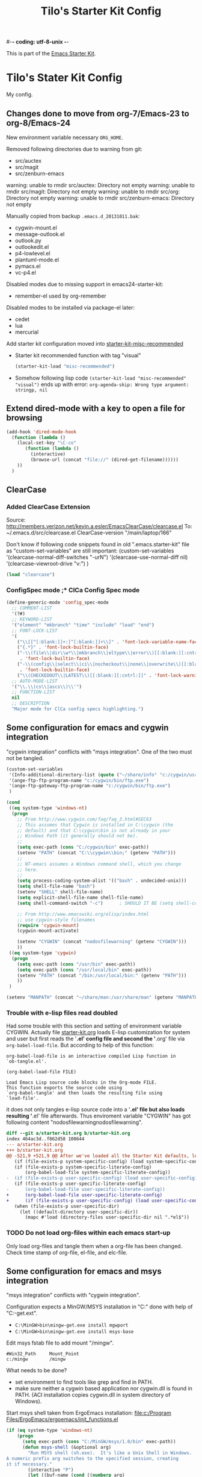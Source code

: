 #-*- coding: utf-8-unix -*-
#+TITLE: Tilo's Starter Kit Config
#+OPTIONS: num:nil ^:nil

This is part of the [[file:starter-kit.org][Emacs Starter Kit]].

* Tilo's Stater Kit Config

My config.

** Changes done to move from org-7/Emacs-23 to org-8/Emacs-24

New environment variable necessary =ORG_HOME=.

Removed following directories due to warning from git:
- src/auctex
- src/magit
- src/zenburn-emacs

warning: unable to rmdir src/auctex: Directory not empty
warning: unable to rmdir src/magit: Directory not empty
warning: unable to rmdir src/org: Directory not empty
warning: unable to rmdir src/zenburn-emacs: Directory not empty

Manually copied from backup =.emacs.d_20131011.bak=:
- cygwin-mount.el
- message-outlook.el
- outlook.py
- outlookedit.el
- p4-lowlevel.el
- plantuml-mode.el
- pymacs.el
- vc-p4.el

Disabled modes due to missing support in emacs24-starter-kit:
- remember-el used by org-remember

Disabled modes to be installed via package-el later:
- cedet
- lua
- mercurial

Add starter kit configuration moved into [[file:starter-kit-misc-recommended.org][starter-kit-misc-recommended]]
- Starter kit recommended function with tag "visual"
  #+begin_src emacs-lisp
  (starter-kit-load "misc-recommended")
  #+end_src
- Somehow following lisp code ~(starter-kit-load "misc-recommended" "visual")~
  ends up with error: ~org-agenda-skip: Wrong type argument: stringp, nil~


** Extend dired-mode with a key to open a file for browsing
#+begin_src emacs-lisp 
  (add-hook 'dired-mode-hook
    (function (lambda ()
      (local-set-key "\C-co" 
         (function (lambda () 
           (interactive)
           (browse-url (concat "file://" (dired-get-filename))))))
      ))
    )
#+end_src


** ClearCase
*** Added ClearCase Extension
Source: http://members.verizon.net/kevin.a.esler/EmacsClearCase/clearcase.el
To: ~/.emacs.d/src/clearcase.el
ClearCase-version "/main/laptop/166"

Don't know if following code snippets found in old
".emacs.starter-kit" file as "custom-set-variables" are still important:
(custom-set-variables
 '(clearcase-normal-diff-switches "-urN")
 '(clearcase-use-normal-diff nil)
 '(clearcase-viewroot-drive "v:")
 )

#+begin_src emacs-lisp :tangle no
(load "clearcase")
#+end_src

*** ConfigSpec mode ;* ClCa Config Spec mode

#+begin_src emacs-lisp
  (define-generic-mode 'config_spec-mode
    ;; COMMENT-LIST
    '(?#)
    ;; KEYWORD-LIST
    '("element" "mkbranch" "time" "include" "load" "end")
    ;; FONT-LOCK-LIST
    '(
      ("\\[[^[:blank:]]+:[^[:blank:]]+\\]" . 'font-lock-variable-name-face)
      ("{.*}" . 'font-lock-builtin-face)
      ("-\\(file\\|dir\\w*\\|mkbranch\\|eltype\\|error\\)[[:blank:][:cntrl:]]"
       . 'font-lock-builtin-face)
      ("-\\(config\\|select\\|ci\\|nocheckout\\|none\\|overwrite\\)[[:blank:][:cntrl:]]"
       . 'font-lock-builtin-face)
      ("\\(CHECKEDOUT\\|LATEST\\)[[:blank:][:cntrl:]]" . 'font-lock-warning-face))
    ;; AUTO-MODE-LIST
    '("\\.\\(cs\\|ascs\\)\\'")
    ;; FUNCTION-LIST
    nil
    ;; DESCRIPTION
    "Major mode for ClCa config specs highlighting.")
#+end_src


** Some configuration for emacs and cygwin integration
"cygwin integration" conflicts with "msys integration".
One of the two must not be tangled.

#+begin_src emacs-lisp 
  (custom-set-variables
   '(Info-additional-directory-list (quote ("~/share/info" "c:/cygwin/usr/share/info" "~/.emacs.d/src/org/doc")))
   '(ange-ftp-ftp-program-name "c:/cygwin/bin/ftp.exe")
   '(ange-ftp-gateway-ftp-program-name "c:/cygwin/bin/ftp.exe")
   )
    
  (cond 
   ((eq system-type 'windows-nt)
    (progn
      ;; From http://www.cygwin.com/faq/faq_3.html#SEC63
      ;; This assumes that Cygwin is installed in C:\cygwin (the
      ;; default) and that C:\cygwin\bin is not already in your
      ;; Windows Path (it generally should not be).
      ;;
      (setq exec-path (cons "C:/cygwin/bin" exec-path))
      (setenv "PATH" (concat "C:\\cygwin\\bin;" (getenv "PATH")))
      ;;
      ;; NT-emacs assumes a Windows command shell, which you change
      ;; here.
      ;;
      (setq process-coding-system-alist '(("bash" . undecided-unix)))
      (setq shell-file-name "bash")
      (setenv "SHELL" shell-file-name) 
      (setq explicit-shell-file-name shell-file-name) 
      (setq shell-command-switch "-c")      ; SHOULD IT BE (setq shell-command-switch "-ic")?
    
      ;; From http://www.emacswiki.org/elisp/index.html
      ;; use cygwin-style filenames
      (require 'cygwin-mount)
      (cygwin-mount-activate)
    
      (setenv "CYGWIN" (concat "nodosfilewarning" (getenv "CYGWIN")))
      ))
   ((eq system-type 'cygwin)
    (progn
      (setq exec-path (cons "/usr/bin" exec-path))
      (setq exec-path (cons "/usr/local/bin" exec-path))
      (setenv "PATH" (concat "/bin:/usr/local/bin:" (getenv "PATH")))
      ))
   )

  (setenv "MANPATH" (concat "~/share/man:/usr/share/man" (getenv "MANPATH")))
#+end_src

*** Trouble with e-lisp files read doubled
Had some trouble with this section and setting of environment variable CYGWIN.
Actually file [[file:starter-kit.org][starter-kit.org]] loads E-lisp customization for system
and user but first reads the '*.el' config file and second the '*.org' file via
=org-babel-load-file=. But according to help of this function:
#+begin_example
org-babel-load-file is an interactive compiled Lisp function in
`ob-tangle.el'.

(org-babel-load-file FILE)

Load Emacs Lisp source code blocks in the Org-mode FILE.
This function exports the source code using
`org-babel-tangle' and then loads the resulting file using
`load-file'.
#+end_example
it does not only tangles e-lisp source code into a '*.el' file but also
loads resulting '*.el' file afterwards.
Thus enviroment variable "CYGWIN" has got following content
"nodosfilewarningnodosfilewarning".

#+begin_src diff :tangle no
diff --git a/starter-kit.org b/starter-kit.org
index 464ac3d..f862d58 100644
--- a/starter-kit.org
+++ b/starter-kit.org
@@ -521,9 +521,9 @@ After we've loaded all the Starter Kit defaults, lets load the User's stuff.
   (if (file-exists-p system-specific-config) (load system-specific-config))
   (if (file-exists-p system-specific-literate-config)
       (org-babel-load-file system-specific-literate-config))
-  (if (file-exists-p user-specific-config) (load user-specific-config))
   (if (file-exists-p user-specific-literate-config)
-      (org-babel-load-file user-specific-literate-config))
+      (org-babel-load-file user-specific-literate-config)
+      (if (file-exists-p user-specific-config) (load user-specific-config)))
   (when (file-exists-p user-specific-dir)
     (let ((default-directory user-specific-dir))
       (mapc #'load (directory-files user-specific-dir nil ".*el$"))
#+end_src

*** TODO Do not load org-files within each emacs start-up
Only load org-files and tangle them when a org-file has been changed.
Check time stamp of org-file, el-file, and elc-file.




** Some configuration for emacs and msys integration
"msys integration" conflicts with "cygwin integration".

Configuration expects a MinGW/MSYS installation in "C:\MinGW" 
done with help of "C:\MinGW\bin\mingw-get.ext".
- ~C:\MinGW>bin\mingw-get.exe install mgwport~
- ~C:\MinGW>bin\mingw-get.exe install msys-base~

Edit msys fstab file to add mount "/mingw".
#+BEGIN_EXAMPLE
#Win32_Path		Mount_Point
c:/mingw		/mingw
#+END_EXAMPLE

What needs to be done?
- set environment to find tools like grep and find in PATH.
- make sure neither a cygwin based application nor cygwin.dll is found in PATH.
  (ACI installation copies cygwin.dll in system directory of Windows).

Start msys shell taken from ErgoEmacs installation:
[[file:c:/Program%20Files/ErgoEmacs/ergoemacs/init_functions.el][file:c:/Program Files/ErgoEmacs/ergoemacs/init_functions.el]]

# As long as git does not run in msys I need to keep cygwin.
#+BEGIN_SRC emacs-lisp :tangle no
  (if (eq system-type 'windows-nt)
      (progn
        (setq exec-path (cons "C:/MinGW/msys/1.0/bin" exec-path))
        (defun msys-shell (&optional arg)
          "Run MSYS shell (sh.exe).  It's like a Unix Shell in Windows.
  A numeric prefix arg switches to the specified session, creating
  it if necessary."
          (interactive "P")
          (let ((buf-name (cond ((numberp arg)
                                 (format "*msys<%d>*" arg))
                                (arg
                                 (generate-new-buffer-name "*msys*"))
                                (t
                                 "*msys*")))
                (explicit-shell-file-name "sh.exe"))
            (shell buf-name)))
        ))
#+END_SRC


** Python
*** Python interpreter to be started
Without customization command "python" will be executed. In my
environment due to cygwin intergration above
=C:/cygwin/bin/python.exe= is started.
So change to Python2.5.

As long as there is no separate python installation, 
don't set these variables.
Have a look below for environment variable =PYMACS_PYTHON=.
#+begin_src emacs-lisp :tangle yes
  ; Set python-interpreter to be used.
  (if (eq system-type 'windows-nt)
      (custom-set-variables
       ; For python-mode.el
       '(python-python-command "python2.7" t)
       ; Don't know any more, maybe pymacs?
       '(py-python-command "python2.7" t)
       ; For python.el
       '(python-shell-interpreter "python2.7" t)
       )
    )
  ; Enable python as a org-babel language.
  (org-babel-do-load-languages
   'org-babel-load-languages
   '((python . t))
   )
  
#+end_src

Now it is working with Python-2.5

#+begin_example
Python 2.5.4 (r254:67916, Dec 23 2008, 15:10:54) [MSC v.1310 32 bit (Intel)] on win32
Type "help", "copyright", "credits" or "license" for more information.
>>> import sys
>>> sys.modules
{'copy_reg': <module 'copy_reg' from 'c:\Python25\lib\copy_reg.pyc'>, 'sre_compile': <module 'sre_compile' from 'c:\Python25\lib\sre_compile.pyc'>, 'locale': <module 'locale' from 'c:\Python25\lib\locale.pyc'>, '_sre': <module '_sre' (built-in)>, '__main__': <module '__main__' (built-in)>, 'site': <module 'site' from 'c:\Python25\lib\site.pyc'>, '__builtin__': <module '__builtin__' (built-in)>, 'operator': <module 'operator' (built-in)>, 'encodings': <module 'encodings' from 'c:\Python25\lib\encodings\__init__.pyc'>, 'os.path': <module 'ntpath' from 'c:\Python25\lib\ntpath.pyc'>, 'encodings.encodings': None, 'errno': <module 'errno' (built-in)>, 'encodings.codecs': None, 'sre_constants': <module 'sre_constants' from 'c:\Python25\lib\sre_constants.pyc'>, 're': <module 're' from 'c:\Python25\lib\re.pyc'>, 'ntpath': <module 'ntpath' from 'c:\Python25\lib\ntpath.pyc'>, 'UserDict': <module 'UserDict' from 'c:\Python25\lib\UserDict.pyc'>, 'nt': <module 'nt' (built-in)>, 'stat': <module 'stat' from 'c:\Python25\lib\stat.pyc'>, 'zipimport': <module 'zipimport' (built-in)>, 'warnings': <module 'warnings' from 'c:\Python25\lib\warnings.pyc'>, 'encodings.types': None, '_codecs': <module '_codecs' (built-in)>, 'encodings.cp1252': <module 'encodings.cp1252' from 'c:\Python25\lib\encodings\cp1252.pyc'>, 'sys': <module 'sys' (built-in)>, 'codecs': <module 'codecs' from 'c:\Python25\lib\codecs.pyc'>, 'types': <module 'types' from 'c:\Python25\lib\types.pyc'>, '_types': <module '_types' (built-in)>, '_locale': <module '_locale' (built-in)>, 'signal': <module 'signal' (built-in)>, 'linecache': <module 'linecache' from 'c:\Python25\lib\linecache.pyc'>, 'encodings.aliases': <module 'encodings.aliases' from 'c:\Python25\lib\encodings\aliases.pyc'>, 'exceptions': <module 'exceptions' (built-in)>, 'sre_parse': <module 'sre_parse' from 'c:\Python25\lib\sre_parse.pyc'>, 'os': <module 'os' from 'c:\Python25\lib\os.pyc'>}
>>> 
>>> import Pymacs
>>> help(Pymacs)
Help on package Pymacs:

NAME
    Pymacs - Interface between Emacs Lisp and Python - Module initialisation.

FILE
    c:\python25\lib\site-packages\pymacs-0.23-py2.5.egg\pymacs\__init__.py

DESCRIPTION
    A few symbols are moved in here so they appear to be defined at this level.

PACKAGE CONTENTS
    pymacs

DATA
    __loader__ = <zipimporter object "c:\Python25\lib\site-packages\pymacs...
    __package__ = 'Pymacs'
    __version__ = '0.23'
    lisp = <Pymacs.pymacs.Lisp_Interface object at 0x00B28DD0>

VERSION
    0.23

>>> 
#+end_example

*** Enable Pymacs support
Quickstart: http://wiki.python.de/Pymacs

**** Insatll Pymacs module for Python
#+begin_example
21K454J[Projects]$ easy_install Pymacs
Processing Pymacs
Running setup.py -q bdist_egg --dist-dir D:\wt000780\Projects\Pymacs\egg-dist-tmp-4hkxno
zip_safe flag not set; analyzing archive contents...
Adding pymacs 0.23 to easy-install.pth file

Installed c:\python25\lib\site-packages\pymacs-0.23-py2.5.egg
Processing dependencies for pymacs==0.23
Finished processing dependencies for pymacs==0.23
21K454J[Projects]$
#+end_example

After move to ADTRAN image and start to install pymacs: error.
Difference was to use distribute and pip.

#+begin_example
D:\twirkner\src\pinard-Pymacs-5989046>
D:\twirkner\src\pinard-Pymacs-5989046>python pppp -C ppppconfig.py pppp.rst.in p
ymacs.el.in Pymacs.py.in pymacs.rst.in contrib tests

D:\twirkner\src\pinard-Pymacs-5989046>python setup.py build
running build
running build_py
creating build
creating build\lib
copying Pymacs.py -> build\lib

D:\twirkner\src\pinard-Pymacs-5989046>
D:\twirkner\src\pinard-Pymacs-5989046>python setup.py install
running install
running build
running build_py
running install_lib
copying build\lib\Pymacs.py -> C:\Python25\Lib\site-packages
byte-compiling C:\Python25\Lib\site-packages\Pymacs.py to Pymacs.pyc
running install_egg_info
Writing C:\Python25\Lib\site-packages\Pymacs-0.25-py2.5.egg-info

D:\twirkner\src\pinard-Pymacs-5989046>
#+end_example

**** Install pymacs-el
File could be copied from Pymacs module into lisp path. 
=21K454J[Projects]$ cp Pymacs/pymacs.el ../share/emacs/site-lisp/=

Or we load directly from Python package, which creates a dependency
for a cerain Pymacs version. Oh, does not work, pymacs-el is not
included in Python module, only local copy.
=21K454J[Pymacs]$ cp pymacs.el ~/.emacs.d/src=

Documentation can be found is ReST
[[file:~/Projects/Pymacs/pymacs.rst::..%20role::%20code(strong)][file:~/Projects/Pymacs/pymacs.rst::.. role:: code(strong)]]. 

#+begin_src emacs-lisp
  ; (load "c:\python25\lib\site-packages\pymacs-0.23-py2.5.egg")
  (require 'pymacs)
  (eval-after-load "pymacs"
    '(add-to-list 'pymacs-load-path (expand-file-name "~/lib/python2.5/site-packages")))
#+end_src

**** Check if pymacs works
'hello_world' function defined in
[[file:~/lib/python2.5/site-packages/hello.py::def%20hello_world():][file:~/lib/python2.5/site-packages/hello.py::def hello_world():]]. 

***** M+x hello-hello-world does not work yet.
Found following in [[buffer:*Messages*]]

Pymacs loading hello...
pymacs-report-error: Pymacs helper did not start within 30 seconds

Found following in [[buffer:*Pymacs*]]

Traceback (most recent call last):
  File "<string>", line 1, in <module>
ImportError: No module named Pymacs.pymacs

Process pymacs exited abnormally with code 1

***** Pymacs function to interact with Python
[[elisp:pymacs-start-services]]

Launch the Pymacs helper with variable =python= for command to start
interpreter. When environment variable =PYMACS_PYTHON= is not set and
when =python= is null or empty then command is set to "python" which
calls - in my environment - cygwin's CPython which has no module "Pymacs"
installed. 

***** Solution: set variable =PYMACS_PYTHON=

As long as variable ~python-python-command~ is not set in 
[[*Python%20interpreter%20to%20be%20started][Python interpreter to be started]], 
don#t use it.

#+begin_src emacs-lisp :tangle no
  (if (eq system-type 'windows-nt)
      (setenv "PYMACS_PYTHON" python-python-command)
    )
#+end_src

***** M+x hello-hello-world works
Precondition, pymacs-load "hello".
Pymacs loading hello...done

***** Still error during emacs start up
The variable =python-python-command= is not available during
start-up. But it is customized. When are customized variables are going
to be initialized, set?

Note: removed byte code below to get this file back to text!?
#+BEGIN_EXAMPLE
Debugger entered--Lisp error: (void-variable python-python-command)
  (setenv "PYMACS_PYTHON" python-python-command)
  eval-buffer(#<buffer  *load*<3>> nil "d:/wt000780/.emacs.d/wt000780.el" nil t)  ; Reading at buffer position 6580
  load-with-code-conversion("d:/wt000780/.emacs.d/wt000780.el" "d:/wt000780/.emacs.d/wt000780.el" nil nil)
  load("d:/wt000780/.emacs.d/wt000780.el" nil nil t)
  load-file("d:/wt000780/.emacs.d/wt000780.el")
  org-babel-load-file("d:/wt000780/.emacs.d/wt000780.org")
  (if (file-exists-p user-specific-literate-config) (org-babel-load-file user-specific-literate-config) (if (file-exists-p user-specific-config) (load user-specific-config)))
  eval-buffer(#<buffer  *load*<2>> nil "d:/wt000780/.emacs.d/starter-kit.el" nil t)  ; Reading at buffer position 4223
  load-with-code-conversion("d:/wt000780/.emacs.d/starter-kit.el" "d:/wt000780/.emacs.d/starter-kit.el" nil nil)
  load("d:/wt000780/.emacs.d/starter-kit.el" nil nil t)
  load-file("d:/wt000780/.emacs.d/starter-kit.el")
  org-babel-load-file("d:/wt000780/.emacs.d/starter-kit.org")
  eval-buffer(#<buffer  *load*> nil "d:/wt000780/.emacs.d/init.el" nil t)  ; Reading at buffer position 573
  load-with-code-conversion("d:/wt000780/.emacs.d/init.el" "d:/wt000780/.emacs.d/init.el" t t)
  load("d:/wt000780/.emacs.d/init" t t)
  #[nil "...full of back-slash numbers..." [init-file-user system-type user-init-file-1 user-init-file otherfile source ms-dos "~" "/_emacs" windows-nt directory-files nil "^\\.emacs\\(\\.elc?\\)?$" "~/.emacs" "^_emacs\\(\\.elc?\\)?$" "~/_emacs" "/.emacs" t load expand-file-name "init" file-name-as-directory "/.emacs.d" file-name-extension "elc" file-name-sans-extension ".el" file-exists-p file-newer-than-file-p message "Warning: %s is newer than %s" sit-for 1 "default" alt inhibit-default-init inhibit-startup-screen] 7]()
  command-line()
  normal-top-level()

#+END_EXAMPLE

Indeed function =custom-set-variables= only stores an expression
without evaluationg it. But there are some possible arguments.

****** Help:custom-set-variables
custom-set-variables is a compiled Lisp function in `custom.el'.

(custom-set-variables &rest ARGS)

Install user customizations of variable values specified in ARGS.
These settings are registered as theme `user'.
The arguments should each be a list of the form:

  (SYMBOL EXP [NOW [REQUEST [COMMENT]]])

This stores EXP (without evaluating it) as the saved value for SYMBOL.

If NOW is present and non-nil, then also evaluate EXP and set
the default value for the SYMBOL to the value of EXP.

REQUEST is a list of features we must require in order to
handle SYMBOL properly.

COMMENT is a comment string about SYMBOL.


***** NOW, pymacs works after start-up
Please see changed customization for =python-python-command=.


** Setting up org-mode
Don't need to check for running org-mode as org-mode is up and running
when org-babel reads and tangles this file.

#+begin_src emacs-lisp
  (global-set-key "\C-cl" 'org-store-link)
  (global-set-key "\C-ca" 'org-agenda)
  (global-set-key "\C-cb" 'org-iswitchb)
  (global-set-key "\C-cp" 'org-publish-current-file)
  (setq org-directory (expand-file-name "~/Documents/Wiki/org/"))
  (setq org-default-notes-file (concat org-directory "notes.org"))
  (setq org-agenda-ndays 7)
  ;; always start with TODAY
  (setq org-agenda-start-on-weekday nil) 
  ;; always start with MONDAY
  ;; (setq org-agenda-start-on-weekday 1) 
  (setq org-agenda-files (list (concat org-directory "TODO.org")))
  ;; read directory according to 
  ;; (setq org-agenda-files (list org-directory))
  (setq org-export-htmlize-output-type (quote inline-css))
#+end_src

*** These are John's custom views
(skipped \"show all waiting toto items\").
source: http://www.newartisans.com/2007/08/using-org-mode-as-a-day-planner.html

#+begin_src emacs-lisp
  (setq org-agenda-custom-commands 
        (quote 
         (("c" "List all completed todo items." todo "DONE|DEFERRED|CANCELLED" nil) 
          ;;     ("d" "List all delegated todo items." todo "DELEGATED" nil) 
          ("W" "Show next 21 days in an agenda view." agenda "" 
           ((org-agenda-ndays 21))) 
          ("A" "Show all today's Priority #A tasks." agenda "" 
           ((org-agenda-skip-function 
             (lambda nil (org-agenda-skip-entry-if (quote notregexp) "\\=.*\\[#A\\]"))) 
            (org-agenda-ndays 1) (org-agenda-overriding-header "Today's Priority #A tasks: "))) 
          ("u" "Show all un-scheduled, -deadlined, and -dated tasks." alltodo "" 
           ((org-agenda-skip-function 
             (lambda nil (org-agenda-skip-entry-if (quote scheduled) (quote deadline) (quote regexp) "<[^>]+>"))) 
            (org-agenda-overriding-header "Unscheduled TODO entries: "))))))
#+end_src

*** Org-Capture
**** Setting up org-capture
Source: [[http://orgmode.org/manual/Capture.html][Org-Manual Capture]]

Variable =org-default-notes-file= is set above.

#+begin_src emacs-lisp
  (define-key global-map "\C-cc" 'org-capture)
#+end_src

**** Setting up Capture templates

#+begin_src emacs-lisp
    (setq org-capture-templates
          '(("n" "Note" entry
             (file+headline "~/Documents/Wiki/org/notes.org" "Notes")
             "* %?\n")
            ("t" "Todo" entry
             (file+headline "~/Documents/Wiki/org/TODO.org" "Tasks")
             "* TODO %?\n %u")
            ("j" "Journal" entry
             (file+headline "~/Documents/Wiki/org/JOURNAL.org" "Journal")
             "* %U %?\n\n %i\n  %a")
            ("i" "Idea" entry
             (file+headline "~/Documents/Wiki/org/JOURNAL.org" "New Ideas")
             "* %^{Title}\n %i\n  %a")
            ("b" "Bug" entry
             (file+headline "~/Documents/Wiki/org/BUGS.org" "Bugs")
             "* BUG %?\n %i\n %a"))
          )
#+end_src

*** Project to Publish

#+begin_src emacs-lisp
  (require 'ox-publish)
  (require 'ox-html)
  (add-to-list
   'org-publish-project-alist
   '("org"
      :base-directory "~/Documents/Wiki/org/"
      :base-extension "org"
      :publishing-directory "~/public_html/org/"
      :publishing-function org-html-publish-to-html
      :section-numbers nil
      :table-of-contents nil
      :style "<link rel=stylesheet
                       href=\"../other/mystyle.css\"
                       type=\"text/css\">"
      :auto-index t))
#+end_src

#+BEGIN_SRC emacs-lisp
  (require 'ox-publish)
  (require 'ox-html)
  (add-to-list
   'org-publish-project-alist
   '("proj"
      :base-directory "~/Documents/Wiki/org/"
      :base-extension "org"
      :exclude ".*\\.org"
      :include ("project_psi14.org" "project_psi13.org" "project_psi12.org" "project_psi11.org" "project_hixipv6.org" "project_psi10.org" "project_psi09.org" "project_hixvectoring.org")
   ;   :include ("project_psi09.org")
      :publishing-directory "~/public_html/projects/"
      :publishing-function org-html-publish-to-html
      :section-numbers t
      :with-toc nil
      :auto-index t
   ;   :org-confirm-babel-evaluate nil
      :select-tags ("IPV6")))
#+END_SRC

*** org-mode export filter mediawiki from release_7.5/EXPERIMENTAL
; maybe replaced by org-export-generic.el with wikipedia as example
;  (require 'org-mediawiki)

*** org-mode plain lists starting with alphanumeric
#+begin_src emacs-lisp
  (setq org-list-allow-alphabetical t) 
#+end_src

*** Link to man page in org-mode
**** Define org-man as org-link
Mmh, don't know if this was copied from somewhere or created on my own
based on another link type. Anyway I copied content of "org-man.el"
into this emacs-lisp code block.

#+srcname: org-man
#+begin_src emacs-lisp
  (require 'org)
  
  (org-add-link-type "man" 'org-man-open)
  (add-hook 'org-store-link-functions 'org-man-store-link)
  
  (defcustom org-man-command 'man
    "The Emacs command to be used to display a man page."
    :group 'org-link
    :type '(choice (const man) (const woman)))
  
  (defun org-man-open (path)
    "Visit the manpage on PATH.
     PATH should be a topic that can be thrown at the man command."
    (funcall org-man-command path))
  
  (defun org-man-store-link ()
    "Store a link to a README file."
    (when (memq major-mode '(Man-mode woman-mode))
      ;; This is a man page, we do make this link
      (let* ((page (org-man-get-page-name))
             (link (concat "man:" page))
             (description (format "Manpage for %s" page)))
        (org-store-link-props
         :type "man"
         :link link
         :description description))))
  
  (defun org-man-get-page-name ()
    "Extract the page name from the buffer name."
    ;; This works for both `Man-mode' and `woman-mode'.
    (if (string-match " \\(\\S-+\\)\\*" (buffer-name))
        (match-string 1 (buffer-name))
      (error "Cannot create link to this man page")))
  
  (provide 'org-man)
#+end_src

**** Load org-man
#+begin_src emacs-lisp
  (require 'org-man)
#+end_src

**** Test org-man
Test link: [[man:git]]

*** org-mode and auto-fill
Auto-fill mode is switched on for every text-mode in starterkit config:
[[file:starter-kit-misc.org::*Other][Starter Kit Misc - Other]]

Auto-fill is nice but somehow does bothering myself when I format
groups of words as =verbatim= of *bold*. After line wrap having a goup
of verbatim words on two lines org-export does not recognize format
information. I switch of auto-fill mode for org-mode.

#+BEGIN_SRC emacs-lisp
  (add-hook 'org-mode-hook 'turn-off-auto-fill)
#+END_SRC

*** org-mode export to MS-Outlook
**** DONE MsOutlook
Some general, old approaches are listed under this emacswiki entry :
http://www.emacswiki.org/emacs/MsOutlook


***** Using Emacs with Outlook (and Python)
http://web.archive.org/web/20040220113545/http://disgruntled-programmer.com/notes/emacs-with-outlook.html

Originally posted to comp.lang.python on 29 May, 2001...

****** Motivation
Every so often, I make it a point to try some other language or tool, so as to widen my perspective a bit. For example, I'm an ardent emacs fan, but I've learned vi so that I'm able to edit anywhere (well, on any Unix machine), and so as to appreciate other ways to edit files.

In this same way, I decided to try Microsoft Outlook. I'm an exmh hacker/fan (have been, for years), but thought I'd try Outlook just to see what my business/marketing/managements friends have to deal with. :-)

My one biggest gripe is that you can't use the editor of your choice when you edit your drafts. The Outlook editor is okay... I mean, it's like every other Microsoft editor -- that is, reasonable, but lacking features (like the ability to reflow your text).

So, I decided to give Outlook the ability to use the editor of my choice. I'm also a perl fan, but discovered that what I wanted to do was a lot harder (or at least seemed to be) in perl. So, I turned to python. Python seems to have a lot of nice Win32 support... This is maybe my fifth or sixth small python script, and I'm liking it (python) more and more. 

****** Bottom Line

    I wanted to be able to edit my drafts, in Microsoft Outlook, with the editor of my choice. In this case, Emacs. The following script does this for me... You tell Outlook to start a reply, and then you hit the "Edit" button that this script creates. It sucks the text out of Outlook, puts it into Emacs (you need to tweak the paths), then puts it back into Outlook when you're finished. 

****** The Code
That said, here's the script. It's undoubtedly ugly, but the important stuff is there. :-)

#+BEGIN_SRC python :tangle no
  import win32com.client
  import os
  import Tkinter
  from Tkconstants import *
  
  def launch():
  
      # Default to an empty body.
  
      body = ""
  
      # Get a handle to Outlook.
  
      o = win32com.client.Dispatch("Outlook.Application")
  
      # Work our way down to the reply (a "MailItem").
  
      insp = o.ActiveInspector()
      if insp == None: return
      item = insp.CurrentItem
      if item == None: return
  
      # Grab the body.
  
      body = item.Body
  
      # Should make this a guaranteed-unique file...
  
      fh = open("c:/temp/editor.txt", "w")
  
      # Write the body.  Had to add a try/except because of ASCII
      # encoding problems when the reply is in one of Outlook's more
      # funky formats.
  
      try:
          fh.write(body)
      except:
          fh.write("")
  
      fh.close()
  
      # Launch emacs to edit the file.  Should make this configurable.
      # Note that by default, Emacs seems to come up in Unix mode, and
      # so the ^M characters are visible.  A persistent, bound-to-a-key
      # Emacs macro takes care of that nicely, however.
  
      os.spawnv(os.P_WAIT,
                "d:/Editors/emacs-20.7/bin/emacs",
                ["d:/Editors/emacs-20.7/bin/emacs", "c:/temp/editor.txt"])
  
      # Read the result back into memory.
  
      fh = open("c:/temp/editor.txt", "r")
      body = fh.read()
      fh.close()
  
      # Store it as the body of the reply.
  
      item.Body = body
  
  
  # Create a single button that, when clicked, takes care of the rest.
  
  if __name__=='__main__':
  
      tk = Tkinter.Tk()
  
      frame = Tkinter.Frame(tk, relief=RIDGE, borderwidth=2, background="white")
      frame.pack(fill=BOTH, expand=1)
  
      button = Tkinter.Button(frame, text="Edit", command=launch,
                              background="white")
      button.pack(fill=BOTH, expand=1)
  
      tk.mainloop()
#+END_SRC

****** To Do
The thing I'd like to add, still, is the ability to put an icon into the system tray, rather than have it be a free-floating application with a button. The sample code I found was a bit hard to grok (given that I'm not a Windows programmer, nor more than a novice python programmer). If you know how to do that, and would care to add it in, I'd love to hear from you. :-) 

****** Snags
The only issue I've found is that you can't run the script without having run makepy.py first, to make the Outlook library available. The full dynamic dispatch mechanism doesn't work, for some reason. 

***** DONE Using Emacs with Outlook (and ELisp and JScript)
~outlookedit.el~ 
source: https://github.com/dholm/outlookedit.git
commit: c30f33db16

Downloaded ~outlookedit~ into starter-kit:
file:src/outlookedit.el.

~outlook_emacs.wsf~
source: http://www.emacswiki.org/emacs/MsOutlook

If your machine has the windows script host installed which should be true for almost all versions currently in use (see http://msdn.microsoft.com/library/default.asp?url=/nhp/default.asp?contentid=28001169) then you can use the following script instead of python or tcl. It is merely a port from tcl to Windows script. The outlookedit.el from the first link mentioned above is still needed. Simply save the following code with extension .wsf somewhere on your path and adjust the variables mno-get-outlook-body and mno-put-outlook-body - MartinStemplinger

=outlookedit.el= can also be downloaded from http://wiki.tcl.tk/9198 or https://github.com/dholm/outlookedit if you prefer to use Git.

Created ~outlookedit.wsf~ in starter-kit:
file:src/outlookedit.wsf.

#+BEGIN_SRC emacs-lisp :tangle yes
  (require 'outlookedit)
#+END_SRC

In outlookedit.el (assuming you put the wsf script in ~/bin) --TimAnderson

#+BEGIN_SRC emacs-lisp :tangle no
 (defvar mno-get-outlook-body
   "cscript //Job:getMessage ~/bin/outlook_emacs.wsf")
 (defvar mno-put-outlook-body
   "cscript //Job:putMessage ~/bin/outlook_emacs.wsf")
#+END_SRC

You can also add a macro to Outlook and place that macro on a customized button in the toolbar:

#+BEGIN_SRC vb :tangle no
Sub mnoEditInEmacs()
  Shell ("<PATH_TO_EMACS>\bin\gnudoit.exe (mno-edit-outlook-message)")
End Sub
#+END_SRC

When you are replying to a mail, just press this button.

It is worth adding //B to above cscript call – 
this ensures that no banner is being output. 
[TFX]: This seems to be wrong -> //NoLogo

Also, it maybe worth using //U switch to force UNICODE communication, but 
this would require forcing that onto outlookedit mode as well...
[TFX]: Umlaute are not supported by this meachism.
I tried unicode for the jscript but this is no solution.
Even though I thought the message-buffer runs unicode.
But maybe "U" in status line means utf-8.

The message has to be opened for Reply for the above to work 
(M-r in Outlook ;-)). 
I added the snippet after the line beginning var inspector... to remind myself:
done with git:src/outlookedit.wsf::45938898.

***** [2012-05-25 Fr] Result of investiagtion
~outlookedit~ works fine for text messages with ascii text.
There is an issue if the text is written in utf-8 in emacs with umlauts.

Just did some html - just access "CurrentItem.HTMLBody" instead of "CurrentItem.Body".
This is not useful for ~getMessage~ as the outlook html (MS-Word)
is not readable.
This works somehow for ~putMessage~ in combination with ~org-mime~.
You need to add line "--text follows this line--" into the buffer, so that
~org-mime-htmlize~ can find the text of the message.
But as in case of ~message-outlook~ this function generates multipart mime
with a ~org-mode~'s text respresentation and with html.
The html part was nicely displayed in outlook but 
was surrounded by org markup text and mml.

**** OrgOutlook
http://www.emacswiki.org/emacs/OrgOutlook

Org mode lets you organize your tasks. 
However, sometimes you may wish to integrate org-mode with outlook 
since your company forces you to use Microsoft Outlook. 
[[http://www.emacswiki.org/emacs/org-outlook.el]] allows:
- Creating Tasks from outlook items:
  - org-outlook-task. 
    All selected items in outlook will be added to a task-list at current point. 
    Requires task.vbs
- Create Link from outlook items:
  - org-outlook-copy.
    Single selected item in outlook will be added to org-file at current point.
    Requires guid.vbs
- Open Outlook Links in org-mode:
  - Requires org-outlook-location to be customized when using Outlook 2007 
    (this way you don't have to edit the registry).

This is based loosely on: http://superuser.com/questions/71786/can-i-create-a-link-to-a-specific-email-message-in-outlook

**** DONE MessageOutlook
Source: http://www.emacswiki.org/emacs/MessageOutlook

Message mode is an alternative to mail mode for composing and 
sending messages inside emacs. 
This is part of the standard emacs distribution, and 
is the preferred mode used by gnus for composing and sending messages. 

Message mode handles MIME attachments. 
This is the main benefit over the default mail mode.

~message-outlook~ allows outlook to act as a "mail-server" for message-mode. 
To setup put [[http://www.emacswiki.org/emacs/message-outlook.el]] 
into the load path, and put the following in =~/.emacs=:

Downloaded ~message-outlook.el~ into starter-kit:
file:src/message-outlook.el.

#+BEGIN_SRC emacs-lisp
  (setq mail-user-agent 'message-user-agent)
  (require 'message-outlook)
  (custom-set-variables
   '(message-send-mail-function (quote message-send-mail-with-outlook))
   )
#+END_SRC

***** Understandíng elisp-module ~message-outlook~
Module ~message-outlook~ utilizes following outlook objects
- Library Outlook
    =C:\Program Files\Microsoft Office\Office12\msoutl.olb=
    Microsoft Outlook 12.0 Object Library
- Class MailItem
    Member of Outlook
- Property To As String
    Member of Outlook.MailItem
- Property Subject As String
    Member of Outlook.MailItem
- Property Body As String
    Member of Outlook.MailItem
- Sub Display([Modal])
    Member of Outlook.MailItem

Interesting outlook objects
- Property BodyFormat As OlBodyFormat
    Member of Outlook.MailItem
- Enum OlBodyFormat
    Member of Outlook
  - Const olFormatHTML = 2
    Member of Outlook.OlBodyFormat
  - Const olFormatPlain = 1
    Member of Outlook.OlBodyFormat
  - Const olFormatRichText = 3
    Member of Outlook.OlBodyFormat
  - Const olFormatUnspecified = 0
    Member of Outlook.OlBodyFormat

***** Outlook 2007 Developer Reference > Outlook Object Model Reference > Application Object
Outlook Developer Reference 

Application Object

Represents the entire Outlook application.

****** Remarks

This is the only object in the hierarchy that can be returned by using the CreateObject method or the intrinsic Visual Basic GetObject function.

The Outlook Application object has several purposes:

As the root object, it allows access to other objects in the Outlook hierarchy. 
It allows direct access to a new item 
(item: An item is the basic element that holds information in Outlook (similar to a file in other programs). 
Items include e-mail messages, appointments, contacts, tasks, journal entries, notes, posted items, and documents.)
created by using CreateItem, without having to traverse the object hierarchy. 
It allows access to the active interface objects (the explorer and the inspector). 
When you use Automation to control Microsoft Outlook from another application, 
you use the CreateObject method to create an Outlook Application object.

****** Example

The following Visual Basic for Applications (VBA) example starts Microsoft Outlook (if it's not already running) and opens the default Inbox folder.

Visual Basic for Applications 
#+BEGIN_SRC vbs :tangle no
Set myNameSpace = Application.GetNameSpace("MAPI")
Set myFolder= _
    myNameSpace.GetDefaultFolder(olFolderInbox)
myFolder.Display 
#+END_SRC

The following Visual Basic for Applications (VBA) example uses the Application object to create and open a new contact.

Visual Basic for Applications 

#+BEGIN_SRC vbs :tangle no
Set myItem = Application.CreateItem(olContactItem)
myItem.Display 
#+END_SRC

***** Outlook 2007 Developer Reference > Outlook Object Model Reference > Application Object Members
Outlook Developer Reference 

Application Object Members 

Represents the entire Outlook application.

****** Methods

| Name                   | Description                                                                                                                                                                                  |
|------------------------+----------------------------------------------------------------------------------------------------------------------------------------------------------------------------------------------|
| ActiveExplorer         | Returns the topmost Explorer object on the desktop. If no explorer is active, returns Nothing.                                                                                               |
| ActiveInspector        | Returns the topmost Inspector object on the desktop.                                                                                                                                         |
| ActiveWindow           | Returns an object representing the topmost Microsoft Outlook window on the desktop, either an Explorer or an Inspector object. If no Outlook explorer or inspector is open, returns Nothing. |
| AdvancedSearch         | Performs a search based on a specified Microsoft SQL Server search string.                                                                                                                   |
| CopyFile               | Copies a file from a specified location into a Microsoft Outlook store.                                                                                                                      |
| CreateItem             | Creates and returns a new Microsoft Outlook item.                                                                                                                                            |
| CreateItemFromTemplate | Creates a new Microsoft Outlook item from an Outlook template (.oft) and returns the new item.                                                                                               |
| CreateObject           | Creates an Automation object of the specified class. If the application is already running, CreateObject will create a new instance.                                                         |
| GetNamespace           | Returns a NameSpace object of the specified type.                                                                                                                                            |
| GetObjectReference     | Creates a strong or weak object reference for a specified Outlook object.                                                                                                                    |
| IsSearchSynchronous    | Returns a Boolean indicating if a search will be synchronous or asynchronous. Read-only.                                                                                                     |
| Quit                   | Closes all currently open windows.                                                                                                                                                           |

****** Properties

| Name               | Description                                                                                                                        |
|--------------------+------------------------------------------------------------------------------------------------------------------------------------|
| Application        | Returns an Application object that represents the parent Outlook application for the object. Read-only.                            |
| Assistance         | Returns an IAssistance object used to invoke help. Read-only.                                                                      |
| Class              | Returns an OlObjectClass constant indicating the object's class. Read-only.                                                        |
| COMAddIns          | Returns a COMAddIns collection that represents all the Component Object Model (COM) add-ins currently loaded in Microsoft Outlook. |
| DefaultProfileName | Returns a String representing the name of the default profile name. Read-only.                                                     |
| Explorers          | Returns an Explorers collection object that contains the Explorer objects representing all open explorers. Read-only.              |
| Inspectors         | Returns an Inspectors collection object that contains the Inspector objects representing all open inspectors. Read-only.           |
| IsTrusted          | Returns a Boolean to indicate if an add-in or external caller is considered trusted by Outlook. Read-only                          |
| LanguageSettings   | Returns a LanguageSettings object for the application that contains the language-specific attributes of Outlook. Read-only.        |
| Name               | Returns the display name for the object. Read-only.                                                                                |
| Parent             | Returns the parent Object of the specified object. Read-only.                                                                      |
| ProductCode        | Returns a String specifying the Microsoft Outlook globally unique identifier (GUID). Read-only.                                    |
| Reminders          | Returns a Reminders collection that represents all current reminders. Read-only.                                                   |
| Session            | Returns the NameSpace object for the current session. Read-only.                                                                   |
| TimeZones          | Returns a TimeZones collection that represents the set of time zones supported by Outlook. Read-only.                              |
| Version            | Returns or sets a String indicating the number of the version. Read-only.                                                          |

****** Events

| Name                         | Description                                                                                                                                                                                                                                       |
|------------------------------+---------------------------------------------------------------------------------------------------------------------------------------------------------------------------------------------------------------------------------------------------|
| AdvancedSearchStopped        | Occurs when a specified Search object's Stop method has been executed.                                                                                                                                                                            |
| AttachmentContextMenuDisplay | Occurs before a context menu is displayed for a collection of attachments.                                                                                                                                                                        |
| BeforeFolderSharingDialog    | Occurs before the Sharing dialog box is displayed for a selected Folder object.                                                                                                                                                                   |
| ContextMenuClose             | Occurs after a context menu is closed.                                                                                                                                                                                                            |
| FolderContextMenuDisplay     | Occurs before a context menu is displayed for a folder.                                                                                                                                                                                           |
| ItemContextMenuDisplay       | Occurs before a context menu is displayed for a collection of Outlook items.                                                                                                                                                                      |
| ItemLoad                     | Occurs when an Outlook item is loaded into memory.                                                                                                                                                                                                |
| ItemSend                     | Occurs whenever an Outlook item is sent, either by the user through an Inspector (before the inspector is closed, but after the user clicks the Send button) or when the Send method for an Outlook item, such as MailItem, is used in a program. |
| MAPILogonComplete            | Occurs after the user has logged onto the system.                                                                                                                                                                                                 |
| NewMail                      | Occurs when one or more new e-mail messages are received in the Inbox.                                                                                                                                                                            |
| NewMailEx                    | Occurs when one or more new items are received in the Inbox.                                                                                                                                                                                      |
| OptionsPagesAdd              | Occurs whenever the Options dialog box (on the Tools menu) or a folder Properties dialog box is opened.                                                                                                                                           |
| Quit                         | Occurs when Outlook begins to close.                                                                                                                                                                                                              |
| Reminder                     | Occurs immediately before a reminder is displayed.                                                                                                                                                                                                |
| ShortcutContextMenuDisplay   | Occurs before a context menu is displayed for a shortcut.                                                                                                                                                                                         |
| Startup                      | Occurs when Microsoft Outlook is starting, but after all add-in programs have been loaded.                                                                                                                                                        |
| StoreContextMenuDisplay      | Occurs before a context menu is displayed for a store.                                                                                                                                                                                            |
| ViewContextMenuDisplay       | Occurs before a context menu is displayed for a view.                                                                                                                                                                                             |

***** Outlook 2007 Developer Reference > Outlook Object Model Reference > OlItemType Enumeration
Outlook Developer Reference 

OlItemType Enumeration 

Indicates the Outlook Item type.

| Name                   | Value | Description                   |
|------------------------+-------+-------------------------------|
| olAppointmentItem      |     1 | Represents an AppointmentItem |
| olContactItem          |     2 | Represents a ContactItem      |
| olDistributionListItem |     7 | Represents an DistListItem    |
| olJournalItem          |     4 | Represents a JournalItem      |
| olMailItem             |     0 | Represents a MailItem         |
| olNoteItem             |     5 | Represents a NoteItem         |
| olPostItem             |     6 | Represents a PostItem         |
| olTaskItem             |     3 | Represents a TaskItem         |

***** Outlook 2007 Developer Reference > Outlook Object Model Reference > MailItem Object
Outlook Developer Reference 

MailItem Object 

Represents a mail message in an Inbox folder.

****** Remarks

- Use the CreateItem method to create a MailItem object that represents a new mail message.
- Use Items (index), where index is the index number of a mail message or a value 
  used to match the default property of a message, 
  to return a single MailItem object from an Inbox folder.

****** Example

The following example creates and displays a new mail message.

Visual Basic for Applications 
#+BEGIN_SRC vba :tangle no
Set myItem = Application.CreateItem(olMailItem)
myItem.Display 
#+END_SRC

The following example sets the current folder as the Inbox and displays the second mail message in the folder.

Visual Basic for Applications 
#+BEGIN_SRC vba :tangle no
Set myNamespace = Application.GetNamespace("MAPI")
Set myFolder = myNamespace.GetDefaultFolder(olFolderInbox)
myFolder.Display
Set myItem = myFolder.Items(2)
myItem.Display 
#+END_SRC

***** Outlook 2007 Developer Reference > Outlook Object Model Reference > MailItem Object Members 
Outlook Developer Reference 

MailItem Object Members 

Represents a mail message in an Inbox folder.

****** Methods

| Name                   | Description                                                                                                                                                            |
|------------------------+------------------------------------------------------------------------------------------------------------------------------------------------------------------------|
| AddBusinessCard        | Appends contact information based on the Electronic Business Card (EBC) associated with the specified ContactItem object to the MailItem object.                       |
| ClearConversationIndex | Clears the index of the conversation thread for the mail message.                                                                                                      |
| ClearTaskFlag          | Clears the MailItem object as a task.                                                                                                                                  |
| Close                  | Closes and optionally saves changes to the Outlook item.                                                                                                               |
| Copy                   | Creates another instance of an object.                                                                                                                                 |
| Delete                 | Deletes an object from the collection.                                                                                                                                 |
| Display                | Displays a new Inspector object for the item.                                                                                                                          |
| Forward                | Executes the Forward action for an item and returns the resulting copy as a MailItem object.                                                                           |
| MarkAsTask             | Marks a MailItem object as a task and assigns a task interval for the object.                                                                                          |
| Move                   | Moves a Microsoft Outlook item to a new folder.                                                                                                                        |
| PrintOut               | Prints the Outlook item using all default settings.The PrintOut method is the only Outlook method that can be used for printing.                                       |
| Reply                  | Creates a reply, pre-addressed to the original sender, from the original message.                                                                                      |
| ReplyAll               | Creates a reply to all original recipients from the original message.                                                                                                  |
| Save                   | Saves the Microsoft Outlook item to the current folder or, if this is a new item, to the Outlook default folder for the item type.                                     |
| SaveAs                 | Saves the Microsoft Outlook item to the specified path and in the format of the specified file type. If the file type is not specified, the MSG format (.msg) is used. |
| Send                   | Sends the e-mail message.                                                                                                                                              |
| ShowCategoriesDialog   | Displays the Show Categories dialog box, which allows you to select categories that correspond to the subject of the item.                                             |

******* MailItem.Display Method
Outlook Developer Reference 

MailItem.Display Method

Displays a new Inspector object for the item.

******** Syntax

expression.Display(Modal)

expression   A variable that represents a MailItem object.

Parameters

Name Required/Optional Data Type Description 
Modal Optional Variant True to make the window modal. The default value is False. 

******** Remarks
The Display method is supported for explorer and inspector windows for the sake of backward compatibility. 
To activate an explorer or inspector window, use the Activate method.

If you attempt to open an "unsafe" file system object (or "freedoc" file) by using the Microsoft Outlook object model, 
you receive the E\_FAIL return code in the C or C++ programming languages. 
In Outlook 2000 and earlier, you could open an "unsafe" file system object by using the Display method.

******** Example
This Visual Basic for Applications example displays the first item (item: An item is the basic element that holds information in Outlook (similar to a file in other programs). Items include e-mail messages, appointments, contacts, tasks, journal entries, notes, posted items, and documents.) in the Inbox folder. This example will return an error if the Inbox is empty, because you are trying to display a specific item. If there are no items in the folder, a message box will be displayed to inform the user.

- Note :: The items in the Items collection object are not guaranteed to be in any particular order. 

Visual Basic for Applications 
#+BEGIN_SRC vba :tangle no
Sub DisplayFirstItem()
    Dim myNameSpace As Outlook.NameSpace
    Dim myFolder As Outlook.Folder
	
    Set myNameSpace = Application.GetNamespace("MAPI")
    Set myFolder = myNameSpace.GetDefaultFolder(olFolderInbox)
    On Error GoTo ErrorHandler
    myFolder.Items(1).Display
    Exit Sub
ErrorHandler:
    MsgBox "There are no items to display."
End Sub 
#+END_SRC

****** Properties

| Name                              | Description                                                                                                                                                                                                     |
|-----------------------------------+-----------------------------------------------------------------------------------------------------------------------------------------------------------------------------------------------------------------|
| Actions                           | Returns an Actions collection that represents all the available actions for the item. Read-only.                                                                                                                |
| AlternateRecipientAllowed         | Returns True if the mail message can be forwarded. Read/write.                                                                                                                                                  |
| Application                       | Returns an Application object that represents the parent Outlook application for the object. Read-only.                                                                                                         |
| Attachments                       | Returns an Attachments object that represents all the attachments for the specified item. Read-only.                                                                                                            |
| AutoForwarded                     | A Boolean value that returns True if the item was automatically forwarded. Read/write.                                                                                                                          |
| AutoResolvedWinner                | Returns a Boolean that determines if the item is a winner of an automatic conflict resolution. Read-only.                                                                                                       |
| BCC                               | Returns a String representing the display list of blind carbon copy (BCC) names for a MailItem. Read/write.                                                                                                     |
| BillingInformation                | Returns or sets a String representing the billing information associated with the Outlook item. Read/write.                                                                                                     |
| Body                              | Returns or sets a String representing the clear-text body of the Outlook item. Read/write.                                                                                                                      |
| BodyFormat                        | Returns or sets an OlBodyFormat constant indicating the format of the body text. Read/write.                                                                                                                    |
| Categories                        | Returns or sets a String representing the categories assigned to the Outlook item. Read/write.                                                                                                                  |
| CC                                | Returns a String representing the display list of carbon copy (CC) names for a MailItem . Read/write.                                                                                                           |
| Class                             | Returns an OlObjectClass constant indicating the object's class. Read-only.                                                                                                                                     |
| Companies                         | Returns or sets a String representing the names of the companies associated with the Outlook item. Read/write.                                                                                                  |
| Conflicts                         | Return the Conflicts object that represents the items that are in conflict for any Outlook item object. Read-only.                                                                                              |
| ConversationIndex                 | Returns a String representing the index of the conversation thread of the Outlook item. Read-only.                                                                                                              |
| ConversationTopic                 | Returns a String representing the topic of the conversation thread of the Outlook item. Read-only.                                                                                                              |
| CreationTime                      | Returns a Date indicating the creation time for the Outlook item. Read-only.                                                                                                                                    |
| DeferredDeliveryTime              | Returns or sets a Date indicating the date and time the mail message is to be delivered. Read/write.                                                                                                            |
| DeleteAfterSubmit                 | Returns or sets a Boolean value that is True if a copy of the mail message is not saved upon being sent, and False if a copy is saved. Read/write.                                                              |
| DownloadState                     | Returns a constant that belongs to the OlDownloadState enumeration indicating the download state of the item. Read-only.                                                                                        |
| EntryID                           | Returns a String representing the unique Entry ID of the object. Read-only.                                                                                                                                     |
| ExpiryTime                        | Returns or sets a Date indicating the date and time at which the item becomes invalid and can be deleted. Read/write.                                                                                           |
| FlagRequest                       | Returns or sets a String that indicates the requested action for a mail item. Read/write.                                                                                                                       |
| FormDescription                   | Returns the FormDescription object that represents the form description for the specified Outlook item. Read-only.                                                                                              |
| GetInspector                      | Returns an Inspector object that represents an inspector initialized to contain the specified item. Read-only.                                                                                                  |
| HTMLBody                          | Returns or sets a String representing the HTML body of the specified item. Read/write.                                                                                                                          |
| Importance                        | Returns or sets an OlImportance constant indicating the relative importance level for the Outlook item. Read/write.                                                                                             |
| InternetCodepage                  | Returns or sets a Long that determines the Internet code page used by the item. Read/write.                                                                                                                     |
| IsConflict                        | Returns a Boolean that determines if the item is in conflict. Read-only.                                                                                                                                        |
| IsMarkedAsTask                    | Returns a Boolean value that indicates whether the MailItem is marked as a task. Read-only.                                                                                                                     |
| ItemProperties                    | Returns an ItemProperties collection that represents all standard and user-defined properties associated with the Outlook item. Read-only.                                                                      |
| LastModificationTime              | Returns a Date specifying the date and time that the Outlook item was last modified. Read-only.                                                                                                                 |
| Links                             | Returns a Links collection that represents the contacts to which the item is linked. Read-only.                                                                                                                 |
| MarkForDownload                   | Returns or sets an OlRemoteStatus constant that determines the status of an item once it is received by a remote user. Read/write.                                                                              |
| MessageClass                      | Returns or sets a String representing the message class for the Outlook item. Read/write.                                                                                                                       |
| Mileage                           | Returns or sets a String representing the mileage for an item. Read/write.                                                                                                                                      |
| NoAging                           | Returns or sets a Boolean value that is True to not age the Outlook item. Read/write.                                                                                                                           |
| OriginatorDeliveryReportRequested | Returns or sets a Boolean value that determines whether the originator of the meeting item or mail message will receive a delivery report. Read/write.                                                          |
| OutlookInternalVersion            | Returns a Long representing the build number of the Outlook application for an Outlook item. Read-only.                                                                                                         |
| OutlookVersion                    | Returns a String indicating the major and minor version number of the Outlook application for an Outlook item. Read-only.                                                                                       |
| Parent                            | Returns the parent Object of the specified object. Read-only.                                                                                                                                                   |
| Permission                        | Sets or returns an OlPermission constant that determines the permissions the recipients will have on the e-mail item. Read/write.                                                                               |
| PermissionService                 | Sets or returns an OlPermissionService constant that determines the permission service that will be used when sending a message protected by Information Rights Management (IRM). Read/write.                   |
| PropertyAccessor                  | Returns a PropertyAccessor object that supports creating, getting, setting, and deleting properties of the parent MailItem object. Read-only.                                                                   |
| ReadReceiptRequested              | Returns a Boolean value that indicates True if a read receipt has been requested by the sender.                                                                                                                 |
| ReceivedByEntryID                 | Returns a String representing the EntryID for the true recipient as set by the transport provider delivering the mail message. Read-only.                                                                       |
| ReceivedByName                    | Returns a String representing the display name of the true recipient for the mail message. Read-only.                                                                                                           |
| ReceivedOnBehalfOfEntryID         | Returns a String representing the EntryID of the user delegated to represent the recipient for the mail message. Read-only.                                                                                     |
| ReceivedOnBehalfOfName            | Returns a String representing the display name of the user delegated to represent the recipient for the mail message. Read-only.                                                                                |
| ReceivedTime                      | Returns a Date indicating the date and time at which the item was received. Read-only.                                                                                                                          |
| RecipientReassignmentProhibited   | Returns a Boolean that indicates True if the recipient cannot forward the mail message. Read/write.                                                                                                             |
| Recipients                        | Returns a Recipients collection that represents all the recipients for the Outlook item. Read-only.                                                                                                             |
| ReminderOverrideDefault           | Returns or sets a Boolean value that is True if the reminder overrides the default reminder behavior for the item. Read/write.                                                                                  |
| ReminderPlaySound                 | Returns or sets a Boolean value that is True if the reminder should play a sound when it occurs for this item. Read/write.                                                                                      |
| ReminderSet                       | Returns or sets a Boolean value that is True if a reminder has been set for this item. Read/write.                                                                                                              |
| ReminderSoundFile                 | Returns or sets a String indicating the path and file name of the sound file to play when the reminder occurs for the Outlook item. Read/write.                                                                 |
| ReminderTime                      | Returns or sets a Date indicating the date and time at which the reminder should occur for the specified item. Read/write.                                                                                      |
| RemoteStatus                      | Returns or sets an OlRemoteStatus constant specifying the remote status of the mail message. Read/write.                                                                                                        |
| ReplyRecipientNames               | Returns a semicolon-delimited String list of reply recipients for the mail message. Read-only.                                                                                                                  |
| ReplyRecipients                   | Returns a Recipients collection that represents all the reply recipient objects for the Outlook item. Read-only.                                                                                                |
| Saved                             | Returns a Boolean value that is True if the Outlook item has not been modified since the last save. Read-only.                                                                                                  |
| SaveSentMessageFolder             | Returns or sets a Folder object that represents the folder in which a copy of the e-mail message will be saved after being sent. Read/write.                                                                    |
| SenderEmailAddress                | Returns a String that represents the e-mail address of the sender of the Outlook item. Read-only.                                                                                                               |
| SenderEmailType                   | Returns a String that represents the type of entry for the e-mail address of the sender of the Outlook item, such as 'SMTP' for Internet address, 'EX' for a Microsoft Exchange server address, etc. Read-only. |
| SenderName                        | Returns a String indicating the display name of the sender for the Outlook item. Read-only.                                                                                                                     |
| SendUsingAccount                  | Returns or sets an Account object that represents the account under which the MailItem is to be sent. Read/write.                                                                                               |
| Sensitivity                       | Returns or sets a constant in the OlSensitivity enumeration indicating the sensitivity for the Outlook item. Read/write.                                                                                        |
| Sent                              | Returns a Boolean value that indicates if a message has been sent. Read-only.                                                                                                                                   |
| SentOn                            | Returns a Date indicating the date and time on which the Outlook item was sent. Read-only.                                                                                                                      |
| SentOnBehalfOfName                | Returns a String indicating the display name for the intended sender of the mail message. Read/write.                                                                                                           |
| Session                           | Returns the NameSpace object for the current session. Read-only.                                                                                                                                                |
| Size                              | Returns a Long indicating the size (in bytes) of the Outlook item. Read-only.                                                                                                                                   |
| Subject                           | Returns or sets a String indicating the subject for the Outlook item. Read/write.                                                                                                                               |
| Submitted                         | Returns a Boolean value that is True if the item has been submitted. Read-only.                                                                                                                                 |
| TaskCompletedDate                 | Returns or sets a Date value that represents the completion date of the task for this MailItem. Read/write.                                                                                                     |
| TaskDueDate                       | Returns or sets a Date value that represents the due date of the task for this MailItem. Read/write.                                                                                                            |
| TaskStartDate                     | Returns or sets a Date value that represents the start date of the task for this MailItem object. Read/write.                                                                                                   |
| TaskSubject                       | Returns or sets a String value that represents the subject of the task for the MailItem object. Read/write.                                                                                                     |
| To                                | Returns or sets a semicolon-delimited String list of display names for the To recipients for the Outlook item. Read/write.                                                                                      |
| ToDoTaskOrdinal                   | Returns or sets a Date value that represents the ordinal value of the task for the MailItem. Read/write.                                                                                                        |
| UnRead                            | Returns or sets a Boolean value that is True if the Outlook item has not been opened (read). Read/write.                                                                                                        |
| UserProperties                    | Returns the UserProperties collection that represents all the user properties for the Outlook item. Read-only.                                                                                                  |
| VotingOptions                     | Returns or sets a String specifying a delimited string containing the voting options for the mail message. Read/write.                                                                                          |
| VotingResponse                    | Returns or sets a String specifying the voting response for the mail message. Read/write.                                                                                                                       |

******* MailItem.Body Property
Outlook Developer Reference 

- MailItem.Body Property :: Returns or sets a String representing 
the clear-text body of the Outlook item 
(item: An item is the basic element that holds information in Outlook 
(similar to a file in other programs). 
Items include e-mail messages, appointments, contacts, tasks, journal entries, notes, posted items, and documents.). 
Read/write.

******** Syntax

expression.Body

expression   A variable that represents a MailItem object.

******** Remarks

The MailItem.BodyFormat property allows you to programmatically change the editor that is used for the body of an item.

******* MailItem.BodyFormat Property 
Outlook Developer Reference 

MailItem.BodyFormat Property 

Returns or sets an OlBodyFormat constant indicating the format of the body text. Read/write.

******** Syntax

expression.BodyFormat

expression   A variable that represents a MailItem object.

******** Remarks

The body text format determines the standard used to display the text of the message. 
Microsoft Outlook provides three body text format options: Plain Text, Rich Text (RTF), and HTML.

All text formatting will be lost when the BodyFormat property is switched from RTF to HTML and vice-versa.

******** Example

The following Microsoft Visual Basic/Visual Basic for Applications (VBA) example 
creates a new MailItem object and sets the BodyFormat property to olFormatHTML. 
The body text of the e-mail item will now appear in HTML format.

Visual Basic for Applications 
#+BEGIN_SRC vba :tangle no
Sub CreateHTMLMail()
    'Creates a new e-mail item and modifies its properties.
    Dim objMail As MailItem

    'Create mail item
    Set objMail = Application.CreateItem(olMailItem)
    With objMail
       'Set body format to HTML
       .BodyFormat = olFormatHTML
       .HTMLBody = "<HTML><H2>The body of this message will appear in HTML.</H2><BODY>Type the message text here. </BODY></HTML>"
       .Display
    End With
End Sub 
#+END_SRC

****** Events

| Name                            | Description                                                                                                                                                                                                      |
|---------------------------------+------------------------------------------------------------------------------------------------------------------------------------------------------------------------------------------------------------------|
| AttachmentAdd                   | Occurs when an attachment has been added to an instance of the parent object.                                                                                                                                    |
| AttachmentRead                  | Occurs when an attachment in an instance of the parent object has been opened for reading.                                                                                                                       |
| AttachmentRemove                | Occurs when an attachment has been removed from an instance of the parent object.                                                                                                                                |
| BeforeAttachmentAdd             | Occurs before an attachment is added to an instance of the parent object.                                                                                                                                        |
| BeforeAttachmentPreview         | Occurs before an attachment associated with an instance of the parent object is previewed.                                                                                                                       |
| BeforeAttachmentRead            | Occurs before an attachment associated with an instance of the parent object is read from the file system, an attachment stream, or an Attachment object.                                                        |
| BeforeAttachmentSave            | Occurs just before an attachment is saved.                                                                                                                                                                       |
| BeforeAttachmentWriteToTempFile | Occurs before an attachment associated with an instance of the parent object is written to a temporary file.                                                                                                     |
| BeforeAutoSave                  | Occurs before the item is automatically saved by Outlook.                                                                                                                                                        |
| BeforeCheckNames                | Occurs just before Microsoft Outlook starts resolving names in the recipient collection for an item (which is an instance of the parent object).                                                                 |
| BeforeDelete                    | Occurs before an item (which is an instance of the parent object) is deleted.                                                                                                                                    |
| Close                           | Occurs when the inspector associated with an item (which is an instance of the parent object) is being closed.                                                                                                   |
| CustomAction                    | Occurs when a custom action of an item (which is an instance of the parent object) executes.                                                                                                                     |
| CustomPropertyChange            | Occurs when a custom property of an item (which is an instance of the parent object) is changed.                                                                                                                 |
| Forward                         | Occurs when the user selects the Forward action for an item, or when the Forward method is called for the item, which is an instance of the parent object.                                                       |
| Open                            | Occurs when an instance of the parent object is being opened in an Inspector.                                                                                                                                    |
| PropertyChange                  | Occurs when an explicit built-in property (for example, Subject) of an instance of the parent object is changed.                                                                                                 |
| Read                            | Occurs when an instance of the parent object is opened for editing by the user.                                                                                                                                  |
| Reply                           | Occurs when the user selects the Reply action for an item, or when the Reply method is called for the item, which is an instance of the parent object.                                                           |
| ReplyAll                        | Occurs when the user selects the ReplyAll action for an item, or when the ReplyAll method is called for the item, which is an instance of the parent object.                                                     |
| Send                            | Occurs when the user selects the Send action for an item, or when the Send method is called for the item, which is an instance of the parent object.                                                             |
| Unload                          | Occurs before an Outlook item is unloaded from memory, either programmatically or by user action.                                                                                                                |
| Write                           | Occurs when an instance of the parent object is saved, either explicitly (for example, using the Save or SaveAs methods) or implicitly (for example, in response to a prompt when closing the item's inspector). |

***** Outlook 2007 Developer Reference > Outlook Object Model Reference > OlBodyFormat Enumeration 
Outlook Developer Reference 

OlBodyFormat Enumeration 

Specifies the format of the body text of an item.

| Name                | Value | Description        |
|---------------------+-------+--------------------|
| olFormatHTML        |     2 | HTML format        |
| olFormatPlain       |     1 | Plain format       |
| olFormatRichText    |     3 | Rich text format   |
| olFormatUnspecified |     0 | Unspecified format |

***** Outlook 2007 Developer Reference > Visual Basic for Applications Language Reference > Visual Basic Language Reference > Constants
Miscellaneous Constants 

The following constants are defined in the Visual Basic for Applications type library and 
can be used anywhere in your code in place of the actual values:

| Constant      | Equivalent                                      | Description                                                                                                        |
|---------------+-------------------------------------------------+--------------------------------------------------------------------------------------------------------------------|
| vbCrLf        | Chr(13) + Chr(10)                               | Carriage return–linefeed combination                                                                               |
| vbCr          | Chr(13)                                         | Carriage return character                                                                                          |
| vbLf          | Chr(10)                                         | Linefeed character                                                                                                 |
| vbNewLine     | Chr(13) + Chr(10) or, on the Macintosh, Chr(13) | Platform-specific new line character; whichever is appropriate for current platform                                |
| vbNullChar    | Chr(0)                                          | Character having value 0                                                                                           |
| vbNullString  | String having value 0                           | Not the same as a zero-length string (""); used for calling external procedures                                    |
| vbObjectError | -2147221504                                     | User-defined error numbers should be greater than this value. For example: Err.Raise Number = vbObjectError + 1000 |
| vbTab         | Chr(9)                                          | Tab character                                                                                                      |
| vbBack        | Chr(8)                                          | Backspace character                                                                                                |
| vbFormFeed    | Chr(12)                                         | Not useful in Microsoft Windows or on the Macintosh                                                                |
| vbVerticalTab | Chr(11)                                         | Not useful in Microsoft Windows or on the Macintosh                                                                |

***** [2012-05-21 Mo] Result of investigation
After about a day of investigating the tool chain
- org
- org-mime
- message
- message-outlook
I came to the conclusion: it is too complicated.
I just don't practise to work with emacs for email,
so I don't know message-mode 
(which is by the way also used by module:
weblogger.el - Weblog maintenance via XML-RPC APIs)

Open issues:
- Don't understand why =org-mime= creates a multipart mime email.
  One part is ~text/plain~ and ~text/html~.
- When =message= sends email it does some mime specific(?) encoding;
  replace "=" with "=3D" and " " with "=20" 
  (also new-line to "=\n", but not all of them?).
  Don't know why it does so for ~text/html~.
- Solution to go via "Windows Scripting Host" is sufficient for plain text,
  but in case of message with mime (mml) visual basic quoting is challanging:
  strange characters =& vbCrLf & _= for line feed.
- Finally created email in html looks better with some changes
  introduced in =message-outlook= (git:src/message-outlook.el::42a2a249).
  But there are still markup errors as tables are broken,
  head lines not finished and bold text run across the list items.

**** Specification
***** org-export-outlook-text
***** org-export-outlook-rtf
Requires an export filter for org to rtf itself. 
I did somehting for muse-mode via latex.

***** org-export-outlook-html

***** org-export-message

***** org-export-gnus

**** Code Snippets for interaction between Python and Outlook
These are code snippets recorded during Python32 session 
with python3 and win32com installed.

~org-babel~ makes the CPU busy so I did not include large srings in python session below.
See example file file:python-outlook.html for the whole document with style and
the body element only.

#+BEGIN_SRC fundamental :tangle no
  ActivePython 3.2.0.0 (ActiveState Software Inc.) based on
  Python 3.2 (r32:88445, Feb 21 2011, 11:29:37) [MSC v.1500 32 bit (Intel)] on win32
  Type "help", "copyright", "credits" or "license" for more information.
  >>> import win32com.client
  >>> 
  >>> objOutlk = win32com.client.Dispatch("Outlook.Application")
  >>> objOutlk
  <COMObject Outlook.Application>
  >>> 
  >>> item = objOutlk.CreateItem(0)
  >>> item.Display()
  >>> item.BodyFormat = 0
  >>> 
  >>> old_html_doc  = item.HTMLBody
  >>> old_html_doc

  >>> 
  >>> new_html_doc = """  """
  >>> new_html_doc

  >>> 
  >>> item.HTMLBody = new_html_doc
  >>> 
  >>> new_html_body = """  """
  >>> 
  >>> 
  >>> new_html_body

  >>> item.HTMLBody = new_html_body
  >>> 
#+END_SRC

*** org-mode and plantuml
Source: http://eschulte.github.com/babel-dev/DONE-integrate-plantuml-support.html

Babel now support blocks of plantuml code. 
Thanks to Zhang Weize for adding this support. 

Additionally I needed to install plantuml-java-archive 
from http://plantuml.sourceforge.net/download.html.

#+BEGIN_SRC emacs-lisp
  ;; active Org-babel languages
  (org-babel-do-load-languages
   'org-babel-load-languages
   '(;; other Babel languages
     (plantuml . t)))
  (setq org-plantuml-jar-path
        (expand-file-name "~/lib/plantuml.8030.jar"))
  (add-to-list 'auto-mode-alist '("\\.puml$" . plantuml-mode))
        
  (require 'plantuml-mode)
  (require 'image-mode)
#+END_SRC

[2015-01-30 Fr] When emacs version 
~GNU Emacs 24.4.1 (i686-pc-cygwin, GTK+ Version 3.10.9) of 2014-11-14 on desktop-new~
starts it creates error when executing statement: ~(require 'plantuml-mode)~
with following error messages:
#+BEGIN_EXAMPLE
Unable to access jarfile /cygdrive/d/twirkner/lib/plantuml.jar
let: Search failed: ";"
#+END_EXAMPLE

Processing of this 'custom-file' stops here and 
no further functions will be executed.

There is no issue with emacs version
~GNU Emacs 24.4.1 (i686-pc-mingw32) of 2014-10-24 on LEG570~.
There has been a cygwin-based emacs version 
~GNU Emacs 24.4.1 (i686-pc-cygwin) of 2014-11-14 on desktop-new~ 
since availability of Emacs-24.4 I assume. 
But also this version ~emacs-w32~ shows same issue.

No final solution, but start-up issue solved with following change
#+BEGIN_EXAMPLE
diff --git a/src/plantuml-mode.el b/src/plantuml-mode.el
index 20733e1..a768153 100755
--- a/src/plantuml-mode.el
+++ b/src/plantuml-mode.el
@@ -74,7 +74,7 @@
                            (shell-quote-argument plantuml-jar-path)
                            " -language") (current-buffer))
     (goto-char (point-min))
-    (let ((found (search-forward ";" nil nil))
+    (let ((found (search-forward ";" nil t))
           (word "")
           (count 0)
           (pos 0))
#+END_EXAMPLE



**** Example for a block
#+BEGIN_SRC plantuml :file plantuml-example.png  :exports both :tangle no
  Alice -> Bob: synchronous call
  Alice ->> Bob: asynchronous call
#+END_SRC

#+results:
[[file:plantuml-example.png]]

**** plantuml command line
#+begin_src fundamental
D:\twirkner\lib>java -jar plantuml.jar -?
Usage: java -jar plantuml.jar [options] -gui
        (to execute the GUI)
    or java -jar plantuml.jar [options] [file/dir] [file/dir] [file/dir]
        (to process files or directories)

You can use the following wildcards in files/dirs:
        *       means any characters but '\'
        ?       one and only one character but '\'
        **      means any characters (used to recurse through directories)

where options include:
    -gui                To run the graphical user interface
    -tsvg               To generate images using SVG format
    -teps               To generate images using EPS format
    -txmi               To generate XMI file for classes diagrams
    -tdot               To generate DOT intermediate file
    -ttxt               To generate images with ASCII art
    -tutxt              To generate images with ASCII art using Unicode characters
    -o[utput] "dir"     To generate images in the specified directory
    -DVAR1=value        To set a preprocessing variable as if '!define VAR1 value' were used
    -Sparam1=value      To set a skin parameter as if 'skinparam param1 value' were used
    -config "file"      To read the provided config file before each diagram
    -charset xxx        To use a specific charset (default is windows-1252)
    -e[x]clude pattern  To exclude files that match the provided pattern
    -metadata           To retrieve PlantUML sources from PNG images
    -version            To display information about PlantUML and Java versions
    -v[erbose]          To have log information
    -quiet              To NOT print error message into the console
    -forcegd            To force dot to use GD PNG library
    -forcecairo         To force dot to use Cairo PNG library
    -keepfiles          To NOT delete temporary files after process
    -h[elp]             To display this help message
    -testdot            To test the installation of graphviz
    -graphvizdot "exe"  To specify dot executable
    -p[ipe]             To use stdin for PlantUML source and stdout for PNG/SVG/EPS generation
    -computeurl         To compute the encoded URL of a PlantUML source file
    -decodeurl          To retrieve the PlantUML source from an encoded URL
    -syntax             To report any syntax error from standard input without generating images
    -language           To print the list of PlantUML keywords
    -nosuggestengine    To disable the suggest engine when errors in diagrams
    -checkonly          To check the syntax of files without generating images
    -failonerror        To stop processing if syntax error in diagram occurs
    -pattern            To print the list of Regular Expression used by PlantUML

    -duration           To print the duration of complete diagrams processing
    -nbthread N To use (N) threads for processing
    -nbthread auto      To use 2 threads for processing

If needed, you can setup the environment variable GRAPHVIZ_DOT.

D:\twirkner\lib>
#+end_src

*** org-mode change faces for TODO keywords
Based on help from [[info:org#Faces%20for%20TODO%20keywords][info:org#Faces for TODO keywords]].
Available colors can access via command [[elisp:list-colors-display]].

#+BEGIN_SRC emacs-lisp
  (setq org-todo-keyword-faces
        '(("STARTED" . "DarkOrange")
          ("WAITING" . "RoyalBlue")))
#+END_SRC

*** org-mode replace underscore "_" with escaped underscore "\_"
As long as character "_" is not part of a verbatim section 
it should be replaced by an escaped character to be kept during export.

=org-code= and ~org-verbatim~ are emacs faces 
used by font-lock to highlight emphasized text 
where special character "=" is used to highlight code and
where special character "~" is used to highlight text exported verbatim.
Both are exported into html with tags "<code>" and "</code>" respectivily.

Not needed any longer in org-8,
because exporter was changed to only escape underscore in case of latex.
Html exporter takes backslash as serious character underscore as subscript.
Add org-option ~^:{}~ to tell latex exporter to use a_{b} for subscript and
a^{b} for superscript.

#+BEGIN_SRC emacs-lisp :tangle no
(add-hook 'org-mode-hook
  (function (lambda ()
    (local-set-key "_"
      (function (lambda () (interactive)
        (insert "\\_")
        ))))))
#+END_SRC

#+results:

Yes, it works correct. 
Requirement within vebatim block is nonsense, as such block can not be determinded during writing.

*** org-mode-export-and-open with Windows Application in Cygwin
I used emacs-windowsnt mainly due to compatibility with windows file paths.
I learnt that I can browse-url files in eamcs-cygwin and open it with default Windows application.
I changed org-mode to export-and-open with default system application of Windows.
In combination of below patch and and a customized variable 
emacs-cygwin now opens exported file in default Windows browser.

Most important fact I had to learn was 
"default" in variable "org-file-apps" matches 
"t" in variable "org-file-apps-defaults-cygwin".

See entry in documentation:
Possible values for the command are:
- `default' :: Use the default application for this file type, 
               which is the association for t in the list, 
               most likely in the system-specific part.
               This can be used to overrule an unwanted setting in the
               system-specific variable.

#+BEGIN_SRC emacs-lisp :tangle yes
  (custom-set-variables
   '(org-file-apps (quote (
                           (auto-mode . emacs) 
                           ("\\.mm\\'" . default) 
                           ("\\.x?html?\\'" . system) 
                           ("\\.pdf\\'" . default))
                          )))
#+END_SRC

Here is the patch introducing new type of file applications.
#+BEGIN_SRC diff :tangle no
  ,*** /tmp/ediff7920ZQj   2012-04-20 11:47:29.282982700 +0200
  --- /cygdrive/d/wt000780/.emacs.d/src/org/lisp/org.el   2012-04-20 11:37:06.404317200 +0200
  ,***************
  ,*** 1655,1660 ****
  --- 1655,1669 ----
    The system \"open\" is used for most files.
    See `org-file-apps'.")
    
  + (defconst org-file-apps-defaults-cygwin
  +   (list
  +    '(remote . emacs)
  +    (cons 'system
  +        '(call-process "cygstart" nil nil nil file)))
  +   "Default file applications on a Cygwin system.
  + The Cygwin's \"cygstart\" application is used for most files.
  + See `org-file-apps'.")
  + 
    (defcustom org-file-apps
      '(
        (auto-mode . emacs)
  ,***************
  ,*** 1733,1738 ****
  --- 1742,1748 ----
    For more examples, see the system specific constants
    `org-file-apps-defaults-macosx'
    `org-file-apps-defaults-windowsnt'
  + `org-file-apps-defaults-cygwin'
    `org-file-apps-defaults-gnu'."
      :group 'org-link-follow
      :type '(repeat
  ,***************
  ,*** 9964,9969 ****
  --- 9974,9981 ----
        org-file-apps-defaults-macosx)
       ((eq system-type 'windows-nt)
        org-file-apps-defaults-windowsnt)
  +    ((eq system-type 'cygwin)
  +     org-file-apps-defaults-cygwin)
       (t org-file-apps-defaults-gnu)))
    
    (defun org-apps-regexp-alist (list &optional add-auto-mode)
#+END_SRC

*** Link to specific git revisions
Source: http://orgmode.org/worg/org-contrib/org-git-link.html

Package is part of "Org-mode Contributed Packages".

This package adds new link types to link to specific versions of a file, 
which will be checked out when the link is activated. 
Written by Reimar Finken. [[http://orgmode.org/w/?p%3Dorg-mode.git%3Ba%3Dblob_plain%3Bf%3Dcontrib/lisp/org-git-link.el%3Bhb%3DHEAD][Link to raw file]]. 

From modules documentation.

**** User friendy form
=git:/path/to/file::searchstring=

This form is the familiar from normal org file links including search options. 
However, its use is restricted to files in a working directory and 
does not handle bare repositories on purpose (see the bare form for that).

The search string references a commit (a tree-ish in Git terminology). 
The two most useful types of search strings are
- A symbolic ref name, usually a branch or tag name (e.g. master or nobelprize).
- A ref followed by the suffix @ with a date specification
  enclosed in a brace pair (e.g. {yesterday}, {1 month 2
  weeks 3 days 1 hour 1 second ago} or {1979-02-26 18:30:00})
  to specify the value of the ref at a prior point in time

**** Bare git form
=gitbare:$GIT_DIR::$OBJECT=

This is the more bare metal version, 
which gives the user most control. 
It directly translates to the git command
git --no-pager --git-dir=$GIT_DIR show $OBJECT
Using this version one can also view files from a bare git repository. 
For detailed information on how to specify an object, 
see the man page of man:git-rev-parse (section SPECIFYING REVISIONS). 
A specific blob (file) can be specified by a suffix clolon (:) followed by a path.

**** Load org-git

#+BEGIN_SRC emacs-lisp :tangle yes
  (require 'org-git-link)
#+END_SRC

**** Test org-git
Intial revision of this file:
git:wt000780.org::3bfa5872499

Latest revision on branch "jf" of file reports:
gitbare:../Documents/Wiki/org/.git::jf:reports.org

*** org-mime — org html export for text/html MIME emails
Source: http://orgmode.org/worg/org-contrib/org-mime.html

~org-mime~ can be used to send HTML email using Org-mode HTML export.
This approximates a WYSiWYG HTML mail editor from within Emacs, and 
can be useful for sending tables, fontified source code, and 
inline images in email.

If the org-mode ~contrib/~ directory is in your load path, then 

Next you need to tell ~org-mime~ which Emacs mail agent you use. 
- for gnus – this is set by default 
- for Wanderlust (WL) 
- for VM – not yet supported 

~org-mime~ exposes two functions:
- ~org-mime-htmlize~ :: can be called from within a mail composition buffer 
     to export either the entire buffer or just the active region to html, and 
     embed the results into the buffer as a text/html mime section. 
- ~org-mime-org-buffer-htmlize~ :: can be called from within an Org-mode buffer 
     to export either the whole buffer or the narrowed subtree or 
     active region to HTML, and open a new email buffer 
     including the resulting HTML content as an embedded mime section. 


#+BEGIN_SRC emacs-lisp
  (require 'org-mime)
  (setq org-mime-library 'mml)
  (add-hook 'message-mode-hook
            (lambda ()
              (local-set-key "\C-c\M-o" 'org-mime-htmlize)))
  
  (add-hook 'org-mode-hook
            (lambda ()
              (local-set-key "\C-c\M-o" 'org-mime-org-buffer-htmlize)))
#+END_SRC

~org-mime~ creates multipart emails of type 'alternative' 
with a part "text/plain" and a part "text/html".

~message~ defines per default =message-send-mail-with-mailclient= 
as =message-send-mail-function=. 
This function uses module ~mailclient~ to create an email with following
documentation:
- ~mailclient~ allows to hand over a buffer to be sent off
  via the system's designated e-mail client.
- Note that the e-mail client will display the contents of the buffer
  again for editing.
- The e-mail client is taken to be 
  whoever handles a mailto: URL via ~browse-url~.
- Mailto: URLs are composed according to RFC2368.
- MIME bodies are not supported - we rather expect the mail client
  to encode the body and add, for example, a digital signature.

The function to send email is overwritten by message-to-outlook 
module above: =message-send-mail-with-outlook=.

*** org-mode and ditaa
Ditaa is fully integrated and distributed with org-mode.
Even the ditaa tool iteself being a [[file:src/org/contrib/scripts/ditaa.jar][jar-file]] is part of org-mode.

**** Enable ob-ditaa
After I changed to org-8, ditaa needs to be required.

#+BEGIN_SRC emacs-lisp
  (require 'ob-ditaa)
  
#+END_SRC

**** ditaa command line
You need the latest Java runtimes (JRE) to use ditaa. The best anti-aliasing can be achieved using Java 1.5 or higher.

To start from the command line, type (where XXX is the version number):

java -jar ditaaXXX.jar

You will be presented with the command-line options help:

- -A,--no-antialias ::      Turns anti-aliasing off.
- -d,--debug        ::      Renders the debug grid over the resulting
                            image.
- -E,--no-separation ::     Prevents the separation of common edges of
                            shapes. You can see the difference below:

Before processing 

#+BEGIN_SRC ditaa :file ditaa-separation.png :exports both
+---------+
| cBLU    |
|         |
|    +----+
|    |cPNK|
|    |    |
+----+----+
#+END_SRC			

#+results:
[[file:ditaa-separation.png]]

Common edge separation (default) 

#+BEGIN_SRC ditaa :file ditaa-no-separation.png :cmdline -E
+---------+
| cBLU    |
|         |
|    +----+
|    |cPNK|
|    |    |
+----+----+
#+END_SRC			

#+results:
[[file:ditaa-no-separation.png]]

No separation (with the -E option)


- -e,--encoding <ENCODING> ::  The encoding of the input file.
- -h,--html                ::  In this case the input is an HTML file. The
                            contents of the <pre class="textdiagram"> tags
                            are rendered as diagrams and saved in the
                            images directory and a new HTML file is
                            produced with the appropriate <img> tags.
                            See the HTML section.
-    --help                ::  Prints usage help.
- -o,--overwrite           ::  If the filename of the destination image
                            already exists, an alternative name is chosen.
                            If the overwrite option is selected, the image
                            file is instead overwriten.
- -r,--round-corners       ::  Causes all corners to be rendered as round
                            corners.
- -s,--scale <SCALE>       ::  A natural number that determines the size of
                            the rendered image. The units are fractions of
                            the default size (2.5 renders 1.5 times bigger
                            than the default).
- -S,--no-shadows          ::  Turns off the drop-shadow effect.
- -t,--tabs <TABS>         ::  Tabs are normally interpreted as 8 spaces but
                            it is possible to change that using this
                            option. It is not advisable to use tabs in
                            your diagrams.
- -v,--verbose             ::  Makes ditaa more verbose.

**** ditaa syntax
***** Round corners

If you use / and \ to connect corners, they are rendered as round corners:

	round corner demo

Before processing 	
#+BEGIN_SRC ditaa :file ditaa-syntax_round-corner.png :exports both
  /--+
  |  |
  +--/
#+END_SRC			
		  
#+results:

Rendered 

***** Color

Color codes can be used to add color to the diagrams. The syntax of color codes is: ~cXXX~

where ~XXX~ is a hex number. 
The first digit of the number represents the red compoment of the color, 
the second digit represents green and the third blue (good ol' RGB). 
See below for an example of use of color codes:

	color demo

Before processing 	
#+BEGIN_SRC ditaa :file ditaa-syntax_color.png :exports both
  /----\ /----\
  |c33F| |cC02|
  |    | |    |
  \----/ \----/
  
  /----\ /----\
  |c1FF| |c1AB|
  |    | |    |
  \----/ \----/
#+END_SRC			
		  
#+results:

Rendered

This can become a bit tedious after a while, 
so there are (only some for now) human readable color codes provided:

Color codes

	color code

Before processing 	
#+BEGIN_SRC ditaa :file ditaa-syntax_color.png :exports both
  /-------------+-------------\
  |cRED RED     |cBLU BLU     |
  +-------------+-------------+
  |cGRE GRE     |cPNK PNK     |
  +-------------+-------------+
  |cBLK BLK     |cYEL YEL     |
  \-------------+-------------/
#+END_SRC			
		  
#+results:

Rendered

As you can see above, if a colored shape contains any text, 
the color of the text is adjusted according to the underlying color. 
If the undelying color is dark, the text color is changed to white 
(from the default black).

Note that color codes only apply if they are within closed shapes, and 
they have no effect anywhere outside.

Supported color names from [[http://ditaa.svn.sourceforge.net/viewvc/ditaa/trunk/src/org/stathissideris/ascii2image/text/TextGrid.java?revision%3D78&view%3Dmarkup][source code]]:
|-------+-------|
| Name  | Code  |
|-------+-------|
| "GRE" | "9D9" |
| "BLU" | "55B" |
| "PNK" | "FAA" |
| "RED" | "E32" |
| "YEL" | "FF3" |
| "BLK" | "000" |
|-------+-------|

***** Tags

ditaa recognises some tags that change the way a rectangular shape is rendered. All tags are between { and }. See the table below:

Name 	Original 	Rendered 	Comment
Document 	

#+BEGIN_SRC ditaa :file ditaa-syntax_document.png :exports both
  +-----+
  |{d}  |
  |     |
  |     |
  +-----+
#+END_SRC			
		  
#+results:
		  

		Symbol representing a document.
Storage 	

#+BEGIN_SRC ditaa :file ditaa-syntax_storage.png :exports both
  +-----+
  |{s}  |
  |     |
  |     |
  +-----+
#+END_SRC			
		  
#+results:
		  

		Symbol representing a form of storage,
like a database or a hard disk.

Input/Output 	

#+BEGIN_SRC ditaa :file ditaa-syntax_io.png :exports both
  +-----+
  |{io} |
  |     |
  |     |
  +-----+
#+END_SRC			
		  
#+results:
		  

		Symbol representing input/output.

Supported tags from [[http://ditaa.svn.sourceforge.net/viewvc/ditaa/trunk/src/org/stathissideris/ascii2image/text/TextGrid.java?revision%3D78&view%3Dmarkup][source code]]:
- "d" (document, see above)
- "s" (storage, see above)
- "io" (input/output, see above)
- "c"
- "mo"
- "tr"
- "o"

***** Dashed lines

Any lines that contain either 
- at least one ~=~ (for horizontal lines) or 
- at least one ~:~ (for vertical lines) 
are rendered as dashed lines. 
Only one of those characters can make a whole line dashed, 
so this feature "spreads". 
The rationale behind that is that 
you only have to change one character to switch from normal to dashed 
(and vice versa), 
rather than redrawing the whole line/shape. 
Special symbols (like document or storage symbols) 
can also be dashed. See below:

Before processing 	
#+BEGIN_SRC ditaa :file ditaa-syntax_dashed-demo.png :exports both
  ----+  /----\  +----+
      :  |    |  :    |
      |  |    |  |{s} |
      v  \-=--+  +----+
#+END_SRC			
		  
#+results:
[[file:ditaa-syntax_dashed-demo.png]]
	
Rendered

***** Point markers

If ~*~ is encountered on a line (but not at the end of the line), 
it is rendered as a special marker, called the point marker 
(this feature is still experimental). 
See below:

	point marker demo

Before processing
#+BEGIN_SRC ditaa :file ditaa-syntax_piont-marker.png :exports both
  *----*
  |    |      /--*
  *    *      |   
  |    |  -*--+
  *----*  
#+END_SRC			
		  
#+results:
[[file:ditaa-syntax_piont-marker.png]]

Rendered

***** Text handling

(This section is still being written)

If the pattern ~o XXXXX~ is encountered, 
where ~XXXXX~ is any text, 
the ~'o'~ is interpreted and rendered as a bullet point. 
Note that there must be a space before the 'o' as well as after it. 
See below:

	bullet point demo
#+BEGIN_SRC ditaa :file ditaa-syntax_piont-bullet.png :exports both
  /-----------------\
  | Things to do    |
  | cGRE            |
  | o Cut the grass |
  | o Buy jam       |
  | o Fix car       |
  | o Make website  |
  \-----------------/
#+END_SRC			

#+results:
[[file:ditaa-syntax_piont-bullet.png]]


Before processing 	Rendered

***** Overview of Character
Characters for drawing from [[http://ditaa.svn.sourceforge.net/viewvc/ditaa/trunk/src/org/stathissideris/ascii2image/text/TextGrid.java?revision%3D78&view%3Dmarkup][source code]]:
| Name                   | Char                                           |
|------------------------+------------------------------------------------|
| boundaries             | '/', '\\',         '\vert', '-', '*', '=', ':' |
| undisputableBoundaries | '\vert', '-', '*', '=', ':'                    |
| horizontalLines        | '-', '='                                       |
| verticalLines          | '\vert', ':'                                   |
| arrowHeads             | '<', '>', '^', 'v', 'V'                        |
| cornerChars            | '\\', '/', '+'                                 |
| pointMarkers           | '*'                                            |
| dashedLines            | ':', '~', '='                                  |

**** Example for a ditaa block
Source: http://doc.norang.ca/org-mode.html#playingwithditaa

#+begin_src ditaa :file ditaa-example.png :cmdline -r -s 0.8 :tangle no
      +-----------+        +---------+  
      |    PLC    |        |         |                
      |  Network  +<------>+   PLC   +<---=---------+ 
      |    cRED   |        |  c707   |              | 
      +-----------+        +----+----+              | 
                                ^                   | 
                                |                   | 
                                |  +----------------|-----------------+
                                |  |                |                 |
                                v  v                v                 v
        +----------+       +----+--+--+      +-------+---+      +-----+-----+       Windows clients
        |          |       |          |      |           |      |           |      +----+      +----+
        | Database +<----->+  Shared  +<---->+ Executive +<-=-->+ Operator  +<---->|cYEL| . . .|cYEL|
        |   c707   |       |  Memory  |      |   c707    |      | Server    |      |    |      |    |
        +--+----+--+       |{d} cGRE  |      +------+----+      |   c707    |      +----+      +----+
           ^    ^          +----------+             ^           +-------+---+
           |    |                                   |                        
           |    +--------=--------------------------+                    
           v                                                             
  +--------+--------+                                                         
  |                 |                                                         
  | Millwide System |            -------- Data ---------                      
  | cBLU            |            --=----- Signals ---=--                      
  +-----------------+                                                         
#+end_src

#+results:
[[file:ditaa-example.png]]

*** Publish to Outlook
Create a dedicated project to publish to outlook.
Set base directory and refine file names.
Publishing means transform as well as copy.
The default transformation is to export Org files as HTML (~org-publish-org-to-html~),
other available transformation function are ~org-publish-org-to-pdf~ and
or as 'ascii', 'latin1' or 'utf8' encoded files.

Properties to set accordingly
- ~:base-directory~
- ~:include~
- ~:publishing-function~

The publishing function must accept three arguments: 
- a property list containing at least a ~:publishing-directory~ property, 
- the name of the file to be published, and 
- the path to the publishing directory of the output file.

A property list can be used to set many export options:
see [[info:org#Publishing%20options][Options for the HTML/LaTeX exporters]].

Following lisp code depends on python code.
The link to python module [[git:~/.emacs.d/src/outlook.py::tilofix@{2012-06-14}][outlook]] was created by orgmode.

Some in last time emacs became slow and consumes a lot of memory,
up tp 200 MByte. Just switch off loading pymacs for outlook.
**** Lisp source
#+BEGIN_SRC emacs-lisp :tangle no
    (eval-after-load "pymacs"
      '(progn (add-to-list 'pymacs-load-path (expand-file-name "~/.emacs.d/src"))
              (pymacs-load "outlook" "org-")))
    
    (defun org-publish-org-to-html-outlook-mail (plist filename pub-dir)
      "Publish an org file to HTML into an outlook mail item.
    PLIST is the property list of the given project.
    FILENAME is the filename of the org file to be published.
    PUB-DIR is the publishing directory; in our case it is empty (or a link to outlook?)."
      (require 'pymacs)
      ;; this function is a rewrite of 'org-publish-org-to'
      (require 'org)
      (let ((visiting (find-buffer-visiting filename)))
        (save-excursion
          (switch-to-buffer (or visiting (find-file filename)))
          (let* ((plist (cons :buffer-will-be-killed (cons t plist)))
                 export-buf-or-file)
            ;; run hooks before exporting
            (run-hooks 'org-publish-before-export-hook)
            ;; export the possibly modified buffer
            (setq export-buf-or-file
                  (funcall (intern "org-export-as-html")
                           ;; signature of org-export-as functions
                           ;; (org-export-as-html
                           ;; ARG &optional : specifies how many levels of
                           ;;   the outline should become headlines
                           ;; HIDDEN : is obsolete and does nothing.
                           ;; EXT-PLIST : is a property list with external
                           ;;   parameters overriding org-mode's default settings 
                           ;; TO-BUFFER : When TO-BUFFER is non-nil,
                           ;;   create a buffer with that name and
                           ;;   export to that buffer.
                           ;;   If TO-BUFFER is the symbol `string',
                           ;;   don't leave any buffer behind but
                           ;;   just return the resulting HTML as a string.
                           ;; BODY-ONLY : When BODY-ONLY is set,
                           ;;   don't produce the file header and footer
                           ;; PUB-DIR : When PUB-DIR is set,
                           ;;   use this as the publishing directory.
                           ;; )
                           ;; Export the outline as a pretty HTML file.
                           ;;
                           (plist-get plist :headline-levels) ;; ARG
                           nil                                ;; HIDDEN
                           plist                              ;; EXT-PLIST
                           nil                                ;; TO-BUFFER
                           (plist-get plist :body-only)       ;; BODY-ONLY
                           pub-dir                            ;; PUB-DIR
                           ))
            ;; The buffer containing html code is published via
            ;; pymacs via pywin32 to MS Outlook.
            (org-publish-html-to-outlook-mail export-buf-or-file)
            ;; now buffer is going to be killed
            (when (and (bufferp export-buf-or-file)
                       (buffer-live-p export-buf-or-file))
              (set-buffer export-buf-or-file)
              ;; run hooks after export and save export
              (progn (run-hooks 'org-publish-after-export-hook)
                     (if (buffer-modified-p) (save-buffer)))
              (kill-buffer export-buf-or-file))
            ;; maybe restore buffer's content
            ;; removed
            )
          ))
      )
    
    (add-to-list
     'org-publish-project-alist
     '("outlook"
       :base-directory "~/Documents/Wiki/org/"
       :base-extension "org"
       :exclude ".*\\.org"
  ;;     :include ("reports.*\\.org")
       :include ("outlook_send_email\.org")
       :publishing-directory "~/public_html/outlook/"
       :publishing-function org-publish-org-to-html-outlook-mail
       :section-numbers nil
       :table-of-contents nil
       :auto-index t))
#+END_SRC

#+results:
| outlook | :base-directory | ~/Documents/Wiki/org/ | :include        | reports.org | :publishing-directory | ~/public_html/outlook/ | :publishing-function | org-publish-org-to-outlook | :section-numbers | nil | :table-of-contents | nil | :auto-index | t                                                                                                             |             |   |
| org     | :base-directory | ~/Documents/Wiki/org/ | :base-extension | org         | :publishing-directory | ~/public_html/org/     | :publishing-function | org-publish-org-to-html    | :section-numbers | nil | :table-of-contents | nil | :style      | <link rel=stylesheet\n                     href="../other/mystyle.css"\n                     type="text/css"> | :auto-index | t |

**** Install pywin32

Python extensions for Microsoft Windows
Provides access to much of the Win32 API, the
ability to create and use COM objects, and the
Pythonwin environment.

    Author: Mark Hammond (et al)
    Author_email: mhammond@users.sourceforge.net
    Description: Python for Window Extensions
    Name: pywin32
    Url: http://sourceforge.net/projects/pywin32/
    Version: 217

Copied pythoncom25.dll to C:\WINDOWS\system32\pythoncom25.dll
Copied pywintypes25.dll to C:\WINDOWS\system32\pywintypes25.dll
Registered: Python.Interpreter 
Registered: Python.Dictionary 
Registered: Python 
-> Software\Python\PythonCore\2.5\Help[None]=None
-> Software\Python\PythonCore\2.5\Help\Pythonwin Reference[None]='C:\\Python25\\Lib\\site-packages\\PyWin32.chm'
Pythonwin has been registered in context menu
Creating directory C:\Python25\Lib\site-packages\win32com\gen_py
Shortcut for Pythonwin created
Shortcut to documentation created
The pywin32 extensions were successfully installed.

**** Log of first call
Skipping unmodified file d:/wt000780/Documents/Wiki/org/reports.org
Saving file d:/wt000780/Documents/Wiki/org/reports.org...
Wrote d:/wt000780/Documents/Wiki/org/reports.org
Publishing file d:/wt000780/Documents/Wiki/org/reports.org using `org-publish-org-to-html-outlook-mail'
Exporting...
Loading d:/wt000780/.emacs.d/src/cedet/semantic/semanticdb-file.el (source)...done
Exporting...
Saving file d:/wt000780/public_html/outlook/reports.html...
Wrote d:/wt000780/public_html/outlook/reports.html
HTML export done, pushed to kill ring and clipboard
Mark set
pymacs-report-error: Python: Traceback (most recent call last):
  File "build\bdist.win32\egg\Pymacs\pymacs.py", line 147, in loop
    value = eval(text)
  File "<string>", line 1, in <module>
  File "d:/wt000780/.emacs.d/src\outlook.py", line 21, in publish_html_to_outlook_mail
    item.HTMLBody = a_html_buffer
  File "C:\Python25\lib\site-packages\win32com\client\dynamic.py", line 554, in __setattr__
    self._oleobj_.Invoke(entry.dispid, 0, invoke_type, 0, value)
TypeError: Objects of type 'Buffer' can not be converted to a COM VARIANT (but obtaining the buffer() of this object could)

*** Link Adtran-Jira in org-mode
With help of org-modes' link abbreviation.
See also [[info:org#Link%2520abbreviations][info:org#Link%20abbreviations]].

#+BEGIN_SRC emacs-lisp
(add-to-list 'org-link-abbrev-alist '("jira" . "http://jira.adtran.com/browse/%s"))
#+END_SRC

Test Link [[jira:BN-6671]]

*** Export to TaskJuggler
Exporter of org-8.x supports ~tj3~.

Information from [[git:~/.emacs.d/src/org/contrib/lisp/ox-taskjuggler.el::org-tilofix-emacs24@{2013-10-21}]]

TaskJuggler exporter looks for a tree that defines the tasks and
a optionally tree that defines the resources for this project.
It then creates a TaskJuggler file based on these trees and
the attributes defined in all the nodes.

#+BEGIN_SRC emacs-lisp
  (add-to-list 'org-export-backends 'taskjuggler)
#+END_SRC

*** Export to Jira
ox-confluence.el - Confluence Wiki Back-End for Org Export Engine
Written by Sebastien Delafond.
Link to raw file (http://orgmode.org/w/?p=org-mode.git;a=blob_plain;f=contrib/lisp/ox-confluence.el;hb=HEAD).

Confluence is from Atlassien does it use same Wiki-Markup?
- https://jira.atlassian.com/secure/WikiRendererHelpAction.jspa?section=all
- https://confluence.atlassian.com/display/DOC/Confluence+Wiki+Markup

I assume, yes.

#+BEGIN_SRC emacs-lisp
  (require 'ox-confluence)

  (org-export-define-derived-backend 'jira 'confluence
    :export-block '("JIRA")
    :menu-entry
    '(?i "Export to JIRA"
       ((?I "As JIRA buffer" org-jira-export-as-jira-buffer)
        (?i "As JIRA file" org-confluence-export-as-confluence)
        (?o "As JIRA file and open"
            (lambda (a s v b)
              (if a (org-confluence-export-as-confluence t s v b)
                (org-open-file (org-confluence-export-as-confluence nil s v b)))))))
    :translate-alist '(
                       (code . org-jira-verbatim)
                       (verbatim . org-jira-verbatim)
                       )
    )

  ;;;; Code and Verbatim

  (defun org-jira-verbatim (verbatim contents info)
    "Transcode VERBATIM object into JIRA format.
  CONTENTS is nil.  
  INFO is a plist used as a communication channel."
    (let ((value (org-element-property :value verbatim)))
      (format (cond ((not (string-match "`" value)) "{{%s}}")
                    ((or (string-match "\\``" value)
                         (string-match "`\\'" value))
                     "`` %s ``")
                    (t "``%s``"))
              value)))

  ;;; Interactive function

  ;;;###autoload
  (defun org-jira-export-as-jira-buffer
      (&optional async subtreep visible-only body-only ext-plist)
    "Export current buffer to a JIRA Document Confluence buffer.

  If narrowing is active in the current buffer, only export its
  narrowed part.

  If a region is active, export that region.

  A non-nil optional argument ASYNC means the process should happen
  asynchronously.  The resulting buffer should be accessible
  through the `org-export-stack' interface.

  When optional argument SUBTREEP is non-nil, export the sub-tree
  at point, extracting information from the headline properties
  first.

  When optional argument VISIBLE-ONLY is non-nil, don't export
  contents of hidden elements.

  Export is done in a buffer named \"*Org JIRA Export*\", which will
  be displayed when `org-export-show-temporary-export-buffer' is
  non-nil."
    (interactive)
    (org-export-to-buffer 'jira "*Org JIRA Export*"
      async subtreep visible-only body-only ext-plist (lambda () (fundamental-mode)))
  )

  (provide 'ox-jira)
#+END_SRC

#+RESULTS:
: ox-jira

*** Org-babel language
#+BEGIN_SRC emacs-lisp
  ;; active Org-babel languages
  (org-babel-do-load-languages
   'org-babel-load-languages
   '(;; other Babel languages
     (sh . t)))
  
#+END_SRC

*** Export to S5
~S5~ [[http://orgmode.org/worg/org-tutorials/non-beamer-presentations.html][is part of a list]] of lighter-weight simpler options 
for generating high-quality presentations from Org-mode documents.

~S5~ is a "Simple Standards-Based Slide Show System" implemented 
using HTML, CSS and Javascript. 
The browser is used as the presentation engine, and 
a slightly altered form of Org-mode's HTML export 
serves as the base of the presentation. 

#+BEGIN_SRC emacs-lisp
  (require 'ox-s5)
#+END_SRC

*** Export to Markdown
Doxygen supports as of version 1.8.0 to process 
markdown formatted files with extensions '*.md' or '*.markdown'.
http://www.stack.nl/~dimitri/doxygen/manual/markdown.html

I plan to replace ~ox-md~ by ~ox-dox~, 
which is a derived back end with some doxygen document extensions.
So far do not load Markdown exporter.
#+BEGIN_SRC emacs-lisp :tangle no
  (require 'ox-md)
#+END_SRC

*** Export to Doxygen Documentation
Doxygen supports as of version 1.8.0 to process 
markdown formatted files with extensions '*.md' or '*.markdown'.
http://www.stack.nl/~dimitri/doxygen/manual/markdown.html

I'd like to use one of doxygen's extension for markdown:
~PHP Markdown Extra~ adds labels to headers based on
supporting header level 1 to 4 only. 
#+BEGIN_SRC emacs-lisp :tangle yes
  (require 'ox-dox)
#+END_SRC

*** Convert Region into Block
#+BEGIN_SRC emacs-lisp
  (defun org-block_example-convert-region (beg0 end0 &optional mode)
    "Convert region to a block.
  The region goes from BEG0 to END0.
  
  MODE specifies the type of block."
    (interactive "r\nP")
    (let* ((beg beg0)
           (end end0))
      (goto-char end)
      (insert "#+END_EXAMPLE")
      (newline)
      (goto-char beg)
      (insert-before-markers "#+BEGIN_EXAMPLE")
      (newline)
      ))
#+END_SRC

*** Project IPV6 to Publish
I'm not sure if following configuration is considered by publisher:
- org-confirm-babel-evaluate
- with-footnotes

I found ~select-tags~ working only when there is at least 
one entry having the tags in question. 
If no entry carrying the tag all entries will be exported.

I plan to replace ~ox-md~ by ~ox-dox~, 
which is a derived back end with some doxygen document extensions.
So far do not load Markdown exporter.
#+BEGIN_SRC emacs-lisp :tangle yes
  (require 'ox-publish)
  (require 'ox-dox)
  (defun org-dox-publish-to-doxydoc (plist filename pub-dir)
    "Publish an org file to DOXYDOC.
  
    FILENAME is the filename of the Org file to be published.  PLIST
    is the property list for the given project.  PUB-DIR is the
    publishing directory.
  
    Return output file name."
    (org-publish-org-to 'dox filename
                        (concat "." (or (plist-get plist :dox-extension)
                                        "md"))
                        plist pub-dir))
  (add-to-list
   'org-publish-project-alist
   '("hixipv6"
     :base-directory "~/Documents/Wiki/org/"
     :base-extension "org"
     :exclude ".*\\.org"
     :include ("project_psi16.org" "project_psi15.org" "project_psi14.org" "project_psi13.org" "project_psi12.org" "project_psi11.org" "project_psi10.org" "project_psi09.org" "project_hixipv6.org")
     :publishing-directory "~/public_html/hixipv6/"
     :publishing-function org-dox-publish-to-doxydoc
     :section-numbers nil
     :with-toc 3
  ;   :org-confirm-babel-evaluate nil
  ; use (customize-variable 'org-confirm-babel-evaluate)
     :select-tags ("IPV6")
     :with-footnotes nil
     :auto-sitemap nil))
#+END_SRC

*** Project Vectoring to Publish

#+BEGIN_SRC emacs-lisp :tangle yes
  (require 'ox-publish)
  (add-to-list
   'org-publish-project-alist
   '("hixvectoring"
     :base-directory "~/Documents/Wiki/org/"
     :base-extension "org"
     :exclude ".*\\.org"
     :include ("project_psi16.org" "project_psi15.org" "project_psi14.org" "project_psi13.org" "project_psi12.org" "project_psi11.org" "project_psi10.org" "project_psi09.org" "project_hixvectoring.org")
     :publishing-directory "~/public_html/hixvectoring/"
     :publishing-function org-dox-publish-to-doxydoc
     :section-numbers nil
     :with-toc 3
  ;   :org-confirm-babel-evaluate nil
  ; use (customize-variable 'org-confirm-babel-evaluate)
     :select-tags ("GVECTOR")
     :with-footnotes nil
     :auto-sitemap nil))
#+END_SRC

*** Cygwin Packages Necessary for ORG-Babel-Export to PDF (via Latex)
- texlive
- texlive-collection-basic
- texlive-collection-fontsrecommended
- texlive-collection-genericrecommended
- texlive-collection-latex
- texlive-collection-latexextra
- texlive-collection-latexrecommended
- texlive-collection-pictures


** Calendar

*** Emacs Calendar Week Numbers
http://www.emacswiki.org/emacs/CalendarWeekNumbers

There are two solution for Emacs-22 and Emacs-23.

**** Emacs-22 Calendar Week Number patch
- patch file created from website.
- applied to my emacs installation (GNU Emacs 22.3.1 (i386-mingw-nt5.1.2600) of 2008-09-06 on SOFT-MJASON)
- manually compiled cal-iso.el and calendar.el

#+begin_src diff
--- lisp/calendar/cal-iso.el
+++ lisp/calendar/cal-iso.el
@@ -131,6 +131,13 @@
                        (calendar-absolute-from-iso date)))
   (or noecho (calendar-print-iso-date)))
 
+(defun calendar-iso-week-string (&optional date)
+  "String of ISO week number of Gregorian DATE."
+  (format "W%02d "
+	  (extract-calendar-month
+	   (calendar-iso-from-absolute
+	    (calendar-absolute-from-gregorian date)))))
+
 (defun diary-iso-date ()
   "ISO calendar equivalent of date diary entry."
   (format "ISO date: %s" (calendar-iso-date-string date)))


--- lisp/calendar/calendar.el
+++ lisp/calendar/calendar.el
@@ -1810,6 +1810,10 @@
 (autoload 'calendar-iso-date-string "cal-iso"
   "String of ISO date of Gregorian date.")
 
+(autoload 'calendar-iso-from-absolute "cal-iso")
+
+(autoload 'calendar-iso-week-string "cal-iso")
+
 (autoload 'calendar-goto-islamic-date "cal-islam"
   "Move cursor to Islamic date."
   t)
@@ -2141,8 +2145,15 @@
              (truncate-string-to-width string 2)
            (substring string 0 2)))
        " "))
+   (setq indent (- indent 4))
    (calendar-insert-indented "" 0 t);; Force onto following line
-   (calendar-insert-indented "" indent);; Go to proper spot
+   (calendar-insert-indented ;; Go to proper spot
+    (calendar-iso-week-string ;; Insert ISO week number.
+     (list
+      month
+      (if (and (= 0 blank-days) (= 0 calendar-week-start-day))
+	  2 ;; Use 2nd day if 1st day of calendar month is Sunday.
+	1) year)) indent)
    ;; Add blank days before the first of the month
    (calendar-for-loop i from 1 to blank-days do (insert "   "))
    ;; Put in the days of the month
@@ -2155,7 +2166,10 @@
       (and (zerop (mod (+ i blank-days) 7))
            (/= i last)
            (calendar-insert-indented "" 0 t)    ;; Force onto following line
-           (calendar-insert-indented "" indent)))));; Go to proper spot
+           (calendar-insert-indented            ;; Go to proper spot
+            (calendar-iso-week-string ;; Insert ISO week number.
+             (list month (+ 2 i) year))
+            indent)))))
 
 (defun calendar-insert-indented (string indent &optional newline)
   "Insert STRING at column INDENT.
#+end_src

**** QUOTE Emacs-22 Calendar Week Patch Command output
21K454J[emacs-22.3]$ patch -b -p0 < calendar_week_numbers.patch
(Stripping trailing CRs from patch.)
patching file lisp/calendar/cal-iso.el
(Stripping trailing CRs from patch.)
patching file lisp/calendar/calendar.el
Hunk #1 succeeded at 1812 (offset 2 lines).
Hunk #2 succeeded at 2147 (offset 2 lines).
Hunk #3 succeeded at 2168 (offset 2 lines).

**** Emacs-23 Calendar Week Numbers customization

#+begin_src emacs-lisp
  (custom-set-variables
   '(calendar-intermonth-text 
     (quote 
      (propertize 
       (format "%2d" 
               (car
                (calendar-iso-from-absolute 
                 (calendar-absolute-from-gregorian (list month day year))))) 
       (quote font-lock-face)
       (quote font-lock-function-name-face)
       )))
   '(calendar-week-start-day 1)
  )
#+end_src


** Single Space ends Sentence
sentence-end-double-space is a variable defined in `paragraphs.el'.
Its value is t

Documentation:
Non-nil means a single space does not end a sentence.
This is relevant for filling.  See also `sentence-end-without-period'
and `colon-double-space'.

This value is used by the function `sentence-end' to construct the
regexp describing the end of a sentence, when the value of the variable
`sentence-end' is nil.  See Info node `(elisp)Standard Regexps'.


#+BEGIN_SRC emacs-lisp 
  (custom-set-variables
   '(sentence-end-double-space nil)
   )
#+END_SRC


** Emacs Development Environment

Is there any cedet in startkit? No.

[[http://cedet.sourceforge.net/ede.shtml][CEDET Homepage]]

CEDET 1.0 has two automated build processes, one via Make, and the other via starting Emacs, and executing a build command.

*** Prepared starter-kit-cedet file
Source: https://gist.github.com/zerogravity/emacs-starter-kit/blob/master/starter-kit-cedet.el

OK, I just download cedet-1.0 as I could not manage to get sources via bzr.
There is no type of URL for http.

Maybe I will install cedet later via package-el.

#+BEGIN_SRC emacs-lisp :tangle no
  (load-file "~/.emacs.d/src/cedet/common/cedet.el")
  
  (global-ede-mode t)
  
  (semantic-load-enable-excessive-code-helpers)
  
  (require 'semantic-ia)
    
  (require 'semantic-gcc)
    
  (setq projfile (expand-file-name "~/Projects/projects.el"))
  (if (file-exists-p projfile) (load-file projfile))
    
  (defun my-cedet-hook ()
    (local-set-key [(control return)] 'semantic-ia-complete-symbol)
    (local-set-key [(control tab)] 'semantic-ia-complete-symbol-menu)
    (local-set-key "\C-c>" 'semantic-complete-analyze-inline)
    (local-set-key "\C-cp" 'semantic-analyze-proto-impl-toggle))
  (add-hook 'c-mode-common-hook 'my-cedet-hook)
    
  ; Maybe not necessary as I start cedet directly without patching 'init.el'
  ;(provide 'starter-kit-cedet)
    
#+END_SRC

*** Proposal to include cedet via git
Make a git submodule from CVS of cedet with "git cvsimport".

See hint for a local cvs copy at: http://stackoverflow.com/questions/595106/best-practices-for-using-git-with-cvs

#+BEGIN_EXAMPLE
$ rsync rsync://yourprojecthost.com/cvsroot/yourproject/*  
$ mkdir myproject.git  
$ cd myproject.git  
$ git cvsimport -p x -v -d :local:/path/to/cvsroot/yourproject
#+END_EXAMPLE

Lest see hwo to use man:git-cvsimport.

-v
Verbosity: let cvsimport report what it is doing.

-p <options-for-cvsps>
Additional options for cvsps. The options -u and -A are implicit
and should not be used here.

If you need to pass multiple options, separate them with a comma.

-d <CVSROOT>
The root of the CVS archive. May be local (a simple path) or
remote; currently, only the :local:, :ext: and :pserver: access
methods are supported. If not given, git cvsimport will try to read
it from CVS/Root. If no such file exists, it checks for the CVSROOT
environment variable.

*Finally git is not useful as you need whole CVSROOT directory structure.*

*** Proposal to include cedet via cvs


** Lua-mode
After I recognized RockBox for iPod-2G I found an application implemented in lua: [[file:f:/.rockbox/rocks/games/boomshine.lua::--%255B%255B][boomshine.lua]]
Now I'd like to install lua-mode for emacs

Lua-mode downloaded from http://luaforge.net/frs/download.php/4814/lua-mode-20110428.zip.

Maybe I will install lua-mode later via package-el.

#+BEGIN_SRC emacs-lisp :tangle no
  (load-file "~/.emacs.d/src/lua-mode/lua-mode.el")
  (autoload 'lua-mode "lua-mode" "Lua editing mode." t)
  (add-to-list 'auto-mode-alist '("\\.lua$" . lua-mode))
  (add-to-list 'interpreter-mode-alist '("lua" . lua-mode))
  (setq lua-default-application "C:\\Lua\\5.1\\lua.exe")
#+END_SRC

*** Usage
Lua-mode supports c-mode style formatting and sending of
lines/regions/files to a Lua interpreter. An interpreter (see
variable `lua-default-application') will be started if you try to
send some code and none is running. You can use the process-buffer
(named after the application you chose) as if it were an
interactive shell. See the documentation for `comint.el' for
details.

Lua-mode works with Hide Show minor mode (see ``hs-minor-mode``).


** Emacs Server

"Sent To" entry: "D:\wt000780\Applications\emacs-22.3\bin\runemacs.exe".

"Dateitypen" Eintrag für Org-Mode Datei über Explorer > Extras > Ordneroptionen

Vorgang: Emacs Client
Andwendung für diesen Vorgang: "D:\wt000780\Applications\emacs-23.2\bin\emacsclientw.exe"  --alternate-editor " D:\wt000780\Applications\emacs-23.2\bin\runemacs.exe" "%1"

'C-x #' is the way to tell 'emacsclient' that you are finished.

Emacs-Server läßt sich untern Cygwin nicht in jedem Falle starten.
Der Server-Socket wird durch "server-force-delete" 
nicht ordentlich abgebaut, wenn Emacs beendet wird.
Wenn ein Server gestartet wird, steht obige Funktion 
in der Variable für die Haken: 'kill-emacs-hook', see also [[info:elisp#Killing%2520Emacs][Info Killing Emacs]].

Server-Socket Dateiname:
- cygwin: ~/tmp/emacs133569/server~
- windows-nt: ~d:/wt000780/.emacs.d/server/server~

#+BEGIN_SRC emacs-lisp :tangle yes
  (let ((server-socket-file-name 
         (expand-file-name
          "server"           
          (format "%s/emacs%d" (or (getenv "TMPDIR") "/tmp") (user-uid)))))
    (condition-case err
        (progn
          (if (file-exists-p server-socket-file-name)
              (delete-file server-socket-file-name)) 
          (server-start))
      ((file-error) 
  ;;; use ((debug file-error) as condition name, if you want to debug on error
       (message 
        "Error: %S, can't delete file %s." 
        err server-socket-file-name))
      ))
#+END_SRC


** Mercurial
According to web site "http://alexott.net/en/writings/emacs-vcs/EmacsMercurial.html".

Copied tar entry mercurial-1.9.2/contrib/mercurial.el to d:/wt000780/.emacs.d/src/mercurial.el
from ~c:/cygwin/usr/src/mercurial-1.9.2.tar.gz~ 

Maybe I will install mercurial later via package-el.

#+BEGIN_SRC emacs-lisp :tangle no
  (require 'mercurial)
#+END_SRC

Actually installation is working fine.
But mercurial package can't access hg-tool.
It is a python script and no binary, 
so it seems as it can't be called via cygwin path.

Maybe one chance could be to make a binary out of python script.

Maybe to customize variable to call both pyhton and the script.

#+BEGIN_SRC emacs-lisp :tangle no
(custom-set-variables
 '(hg-binary "c:/cygwin/bin/python.exe /bin/hg"))
#+END_SRC

Das funktioniert leider nicht.


** Spell checking
Link: http://www.emacswiki.org/emacs/InteractiveSpell#toc4

Aspell is a fairly new replacement for much of Ispell's functionality.

Flyspell uses "-l" with ispell for faster region checking. 
The equivalent aspell command is "list"

The problem with using aspell with flyspell is that in its default mode, it it a lot slower than ispell. 
Fortunately, you can tell it to speed up, though this reduces somewhat the quality of its suggestions.

#+BEGIN_SRC emacs-lisp :tangle yes
(custom-set-variables
  '(ispell-program-name "aspell")
  '(ispell-list-command "list")
  '(ispell-extra-args '("--sug-mode=ultra")))
#+END_SRC


** BNF mode
Source: http://stackoverflow.com/questions/1800199/is-there-a-bnf-mode-for-emacs

I looked for it as I stored Python's grammer in org file.
I assume pybnf means special definition of python's documentation.

#+begin_src emacs-lisp
  (define-generic-mode 'bnf-mode
    () ;; comment char: inapplicable because # must be at start of line
    nil ;; keywords
    '(
      ("^#.*" . 'font-lock-comment-face) ;; comments at start of line
      ("^<.*?>" . 'font-lock-function-name-face) ;; LHS nonterminals
      ("<.*?>" . 'font-lock-builtin-face) ;; other nonterminals
      ("::=" . 'font-lock-const-face) ;; "goes-to" symbol
      ("\|" . 'font-lock-warning-face) ;; "OR" symbol
      ("\{:\\|:\}" . 'font-lock-keyword-face) ;; special pybnf delimiters
      )
    '("\\.bnf\\'" "\\.pybnf\\'") ;; filename suffixes
    nil ;; extra function hooks
    "Major mode for BNF highlighting.")
  
#+end_src


** Windows Shell
#+BEGIN_SRC emacs-lisp
  (defun cmd-shell (&optional arg)
    "Run cmd.exe (WinNT) or command.com shell. A numeric prefix
  arg switches to the specified session, creating it if necessary."
    (interactive "P")
    (let ((buf-name (cond ((numberp arg)
                           (format "*cmd<%s>*" arg))
                          (arg 
                           (generate-new-buffer-name "*cmd*"))
                          (t
                           "*cmd*")))
          (explicit-shell-file-name (or (and 
                                         (or (eq system-type 'cygwin) (w32-using-nt)) 
                                         "cmd.exe")
                                        "command.com")))
      (shell buf-name)))
#+END_SRC


** Emacs Tramp
Source: http://www.gnu.org/software/tramp/

Under Windows, tramp is integrated with the PuTTY package, using the ~plink~ program. 

#+BEGIN_SRC emacs-lisp
  (if (eq system-type 'windows-nt)
      (progn
        (setenv "PATH" (concat "C:\\Program Files\\PuTTY;" (getenv "PATH")))
        ))
#+END_SRC

#+BEGIN_EXAMPLE
H:\>
H:\>"c:\Program Files\PuTTY\plink.exe" -ssh -l wt000780 -i D:\wt000780\.putty\id_rsa.ppk grfl0205
Using username "wt000780".
Last login: Thu May 10 11:22:57 2012 from 10.150.226.52
wt000780@grfl0205:~grfl0205<NO VIEW>~]$
wt000780@grfl0205:~grfl0205<NO VIEW>~]$ logout
H:\>
#+END_EXAMPLE


** Coding System
DIRED displays wrong files created by Windows with Umlaut;
- UTF-8: ~SoC_Erg?nzung_TS 0373_96 Teil 4_MSAN_CL_V5 _0_20082012.xls~
- ISO-8859-1: ~SoC_Ergänzung_TS 0373_96 Teil 4_MSAN_CL_V5 _0_20082012.xls~

#+BEGIN_SRC emacs-lisp
  (prefer-coding-system 'iso-8859-1)
  
#+END_SRC


** Perforce

http://p4el.sourceforge.net/


http://public.perforce.com/wiki/Emacs_VC-P4

So far, after switching labtop to 56S8TZ1, perforce is not installed.
Change tangle to no.
#+BEGIN_SRC emacs-lisp :tangle no
  ;; Load VC-P4
  (require 'vc-p4)
#+END_SRC



** restclient-el
Source https://github.com/pashky/restclient.el

*** Usage

You can easily install ~restclient~ using ~package.el~ 
from [MELPA](http://melpa.org/).

Alternatively, deploy ~restclient.el~ into your site-lisp as usual,
then add ~(require 'restclient)~ to your Emacs start-up file.

Once installed, you can prepare a text file with queries.

~restclient-mode~ is a major mode which does a bit of highlighting
and supports a few additional keypresses:
- ~C-c C-c~: runs the query under the cursor, 
  tries to pretty-print the response (if possible)
- ~C-c C-r~: same, but doesn't do anything with the response, 
  just shows the buffer
- ~C-c C-v~: same as ~C-c C-c~, but doesn't switch focus to other window
- ~C-c C-p~: jump to the previous query
- ~C-c C-n~: jump to the next query
- ~C-c C-.~: mark the query under the cursor
- ~C-c C-u~: copy query under the cursor as a curl command

*** Installed via package-el
- Install package `restclient-20150818.807'? y
- Contacting host: melpa.milkbox.net:80 [2 times]
- Making version-control local to restclient-autoloads.el while let-bound!
- Generating autoloads for restclient.el...done
- Saving file /cygdrive/d/twirkner/.emacs.d/elpa/restclient-20150818.807/restclient-autoloads.el...
- Wrote /cygdrive/d/twirkner/.emacs.d/elpa/restclient-20150818.807/restclient-autoloads.el
- Checking /cygdrive/d/twirkner/.emacs.d/elpa/restclient-20150818.807... [2 times]
- Compiling /cygdrive/d/twirkner/.emacs.d/elpa/restclient-20150818.807/restclient-pkg.el...done
- Wrote /cygdrive/d/twirkner/.emacs.d/elpa/restclient-20150818.807/restclient-pkg.elc
- Checking /cygdrive/d/twirkner/.emacs.d/elpa/restclient-20150818.807...
- Compiling /cygdrive/d/twirkner/.emacs.d/elpa/restclient-20150818.807/restclient.el...done
- Wrote /cygdrive/d/twirkner/.emacs.d/elpa/restclient-20150818.807/restclient.elc
- Checking /cygdrive/d/twirkner/.emacs.d/elpa/restclient-20150818.807...
- Done (Total of 2 files compiled, 1 skipped)

*** Examples
Query file example from repository's homepage ~README.md~. 

#+BEGIN_SRC restclient
  #
  # Gets user timeline, formats JSON, shows response status and headers underneath
  #
  GET http://api.twitter.com/1/statuses/user_timeline.json?screen_name=twitterapi&count=2
  #
  # XML is supported - highlight, pretty-print
  #
  GET http://www.redmine.org/issues.xml?limit=10

  #
  # It can even show an image!
  #
  GET http://upload.wikimedia.org/wikipedia/commons/6/63/Wikipedia-logo.png
  #
  # A bit of json GET, you can pass headers too
  #
  GET http://jira.atlassian.com/rest/api/latest/issue/JRA-9
  User-Agent: Emacs24
  Accept-Encoding: compress, gzip

  #
  # Post works too, entity just goes after an empty line. Same is for PUT.
  #
  POST https://jira.atlassian.com/rest/api/2/search
  Content-Type: application/json

  {
          "jql": "project = HSP",
          "startAt": 0,
          "maxResults": 15,
          "fields": [
                  "summary",
                  "status",
                  "assignee"
          ]
  }
  #
  # And delete, will return not-found error...
  #
  DELETE https://jira.atlassian.com/rest/api/2/version/20
#+END_SRC

Example file from repository file ~examples/httpbin~.

#+BEGIN_SRC restclient
  # Emacs restclient examples for httpbin.org
  # http://httpbin.org/: HTTP Request & Response Service

  # Returns Origin IP.
  GET http://httpbin.org/ip

  # Returns user-agent.
  GET http://httpbin.org/user-agent
  User-Agent: Mozilla/5.0 (X11; Ubuntu; Linux x86_64; rv:31.0) Gecko/20100101 Firefox/31.0

  # Returns header dict.
  GET http://httpbin.org/headers

  # Returns GET data.
  GET http://httpbin.org/get?some=example&params=for&testing=restclient

  # Returns POST data.
  POST http://httpbin.org/post
  Content-Type: application/json

  {
      "jql": "project = HSP",
      "startAt": 0,
      "maxResults": 15,
      "fields": [
          "summary",
          "status",
          "assignee"
      ]
  }

  # Content type is loosely matched, could be application/vnd.whatever+json
  GET http://httpbin.org/response-headers?Content-Type=application/vnd.whatever%2Bjson;%20charset=UTF-8

  # Content type is loosely matched, could be application/vnd.whatever+json
  GET http://httpbin.org/response-headers?Content-Type=application/something%2Bjson

  # Returns PUT data.
  PUT http://httpbin.org/put
  Content-Type: application/json

  {
      "name": "emacs",
      "awesomness": 9042
  }

  # Returns PATCH data.
  PATCH http://httpbin.org/patch
  Content-Type: application/xml

  [
      {
          "replace": "/awesomness",
          "value": 9043
      }
  ]

  # Returns DELETE data
  DELETE http://httpbin.org/delete
  If-Match: "*"

  # HTTP Status codes
  # 404
  GET http://httpbin.org/status/404
  # 200
  GET http://httpbin.org/status/200

  # Returns given response headers.
  GET http://httpbin.org/response-headers?key=val

  # cookie data.
  GET http://httpbin.org/cookies
  Cookie: name=restclient

  # HTTPBasic Auth.
  :example-auth := (format "Basic %s" (base64-encode-string (format "%s:%s" "user" "password")))
  GET http://httpbin.org/basic-auth/user/password
  Authorization: :example-auth

  # Returns some XML
  GET http://httpbin.org/xml

  # Test for unicode
  PUT http://httpbin.org/put
  Content-Type: application/json

  {
      "text": "\u2018a"
  }

  # Localhost bug test
  GET http://localhost:3000

  # Magic mode matching test
  GET http://httpbin.org/response-headers?Content-Type=whatever/braindamage

  # UTF-8 encoding test
  PUT http://httpbin.org/put
  Content-Type: application/json

  {
      "text": "привет",
      "text2": "João Sá",
      "text3": "João"
  }
  #
  POST http://httpbin.org/post

  pwd=1234
  #
  :foo = foo\bar
  POST http://httpbin.org/post

  :foo

#+END_SRC
